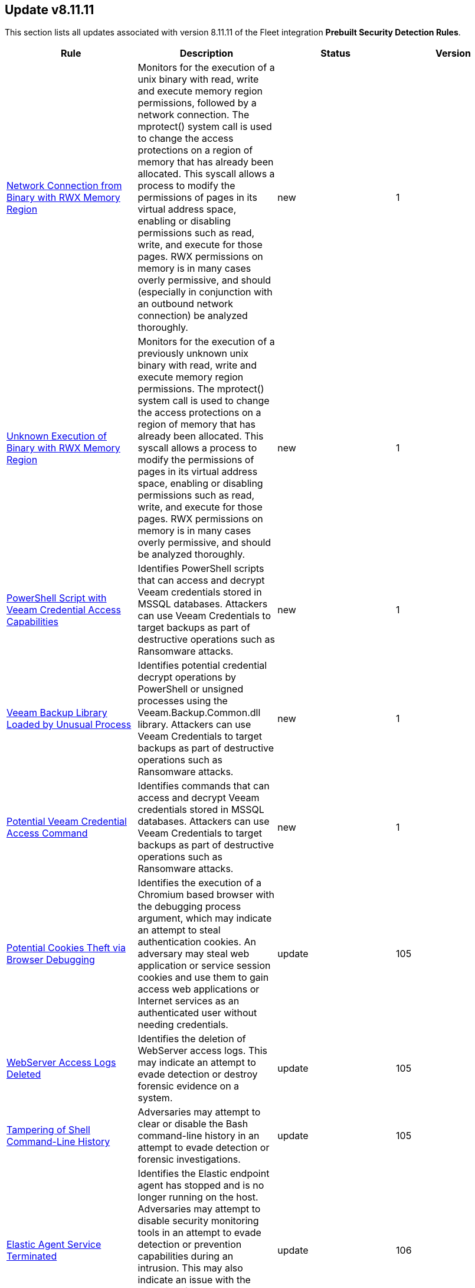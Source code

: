 [[prebuilt-rule-8-11-11-prebuilt-rules-8-11-11-summary]]
[role="xpack"]
== Update v8.11.11

This section lists all updates associated with version 8.11.11 of the Fleet integration *Prebuilt Security Detection Rules*.


[width="100%",options="header"]
|==============================================
|Rule |Description |Status |Version

|<<prebuilt-rule-8-11-11-network-connection-from-binary-with-rwx-memory-region, Network Connection from Binary with RWX Memory Region>> | Monitors for the execution of a unix binary with read, write and execute memory region permissions, followed by a network connection. The mprotect() system call is used to change the access protections on a region of memory that has already been allocated. This syscall allows a process to modify the permissions of pages in its virtual address space, enabling or disabling permissions such as read, write, and execute for those pages. RWX permissions on memory is in many cases overly permissive, and should (especially in conjunction with an outbound network connection) be analyzed thoroughly. | new | 1 

|<<prebuilt-rule-8-11-11-unknown-execution-of-binary-with-rwx-memory-region, Unknown Execution of Binary with RWX Memory Region>> | Monitors for the execution of a previously unknown unix binary with read, write and execute memory region permissions. The mprotect() system call is used to change the access protections on a region of memory that has already been allocated. This syscall allows a process to modify the permissions of pages in its virtual address space, enabling or disabling permissions such as read, write, and execute for those pages. RWX permissions on memory is in many cases overly permissive, and should be analyzed thoroughly. | new | 1 

|<<prebuilt-rule-8-11-11-powershell-script-with-veeam-credential-access-capabilities, PowerShell Script with Veeam Credential Access Capabilities>> | Identifies PowerShell scripts that can access and decrypt Veeam credentials stored in MSSQL databases. Attackers can use Veeam Credentials to target backups as part of destructive operations such as Ransomware attacks. | new | 1 

|<<prebuilt-rule-8-11-11-veeam-backup-library-loaded-by-unusual-process, Veeam Backup Library Loaded by Unusual Process>> | Identifies potential credential decrypt operations by PowerShell or unsigned processes using the Veeam.Backup.Common.dll library. Attackers can use Veeam Credentials to target backups as part of destructive operations such as Ransomware attacks. | new | 1 

|<<prebuilt-rule-8-11-11-potential-veeam-credential-access-command, Potential Veeam Credential Access Command>> | Identifies commands that can access and decrypt Veeam credentials stored in MSSQL databases. Attackers can use Veeam Credentials to target backups as part of destructive operations such as Ransomware attacks. | new | 1 

|<<prebuilt-rule-8-11-11-potential-cookies-theft-via-browser-debugging, Potential Cookies Theft via Browser Debugging>> | Identifies the execution of a Chromium based browser with the debugging process argument, which may indicate an attempt to steal authentication cookies. An adversary may steal web application or service session cookies and use them to gain access web applications or Internet services as an authenticated user without needing credentials. | update | 105 

|<<prebuilt-rule-8-11-11-webserver-access-logs-deleted, WebServer Access Logs Deleted>> | Identifies the deletion of WebServer access logs. This may indicate an attempt to evade detection or destroy forensic evidence on a system. | update | 105 

|<<prebuilt-rule-8-11-11-tampering-of-shell-command-line-history, Tampering of Shell Command-Line History>> | Adversaries may attempt to clear or disable the Bash command-line history in an attempt to evade detection or forensic investigations. | update | 105 

|<<prebuilt-rule-8-11-11-elastic-agent-service-terminated, Elastic Agent Service Terminated>> | Identifies the Elastic endpoint agent has stopped and is no longer running on the host. Adversaries may attempt to disable security monitoring tools in an attempt to evade detection or prevention capabilities during an intrusion. This may also indicate an issue with the agent itself and should be addressed to ensure defensive measures are back in a stable state. | update | 106 

|<<prebuilt-rule-8-11-11-masquerading-space-after-filename, Masquerading Space After Filename>> | This rules identifies a process created from an executable with a space appended to the end of the filename. This may indicate an attempt to masquerade a malicious file as benign to gain user execution. When a space is added to the end of certain files, the OS will execute the file according to it's true filetype instead of it's extension. Adversaries can hide a program's true filetype by changing the extension of the file. They can then add a space to the end of the name so that the OS automatically executes the file when it's double-clicked. | update | 6 

|<<prebuilt-rule-8-11-11-timestomping-using-touch-command, Timestomping using Touch Command>> | Timestomping is an anti-forensics technique which is used to modify the timestamps of a file, often to mimic files that are in the same folder. | update | 106 

|<<prebuilt-rule-8-11-11-security-software-discovery-via-grep, Security Software Discovery via Grep>> | Identifies the use of the grep command to discover known third-party macOS and Linux security tools, such as Antivirus or Host Firewall details. | update | 109 

|<<prebuilt-rule-8-11-11-virtual-machine-fingerprinting-via-grep, Virtual Machine Fingerprinting via Grep>> | An adversary may attempt to get detailed information about the operating system and hardware. This rule identifies common locations used to discover virtual machine hardware by a non-root user. This technique has been used by the Pupy RAT and other malware. | update | 105 

|<<prebuilt-rule-8-11-11-potential-reverse-shell-activity-via-terminal, Potential Reverse Shell Activity via Terminal>> | Identifies the execution of a shell process with suspicious arguments which may be indicative of reverse shell activity. | update | 108 

|<<prebuilt-rule-8-11-11-suspicious-java-child-process, Suspicious JAVA Child Process>> | Identifies suspicious child processes of the Java interpreter process. This may indicate an attempt to execute a malicious JAR file or an exploitation attempt via a JAVA specific vulnerability. | update | 208 

|<<prebuilt-rule-8-11-11-my-first-rule, My First Rule>> | This rule helps you test and practice using alerts with Elastic Security as you get set up. It’s not a sign of threat activity. | update | 3 

|<<prebuilt-rule-8-11-11-hosts-file-modified, Hosts File Modified>> | The hosts file on endpoints is used to control manual IP address to hostname resolutions. The hosts file is the first point of lookup for DNS hostname resolution so if adversaries can modify the endpoint hosts file, they can route traffic to malicious infrastructure. This rule detects modifications to the hosts file on Microsoft Windows, Linux (Ubuntu or RHEL) and macOS systems. | update | 108 

|<<prebuilt-rule-8-11-11-zoom-meeting-with-no-passcode, Zoom Meeting with no Passcode>> | This rule identifies Zoom meetings that are created without a passcode. Meetings without a passcode are susceptible to Zoombombing. Zoombombing is carried out by taking advantage of Zoom sessions that are not protected with a passcode. Zoombombing refers to the unwanted, disruptive intrusion, generally by Internet trolls and hackers, into a video conference call. In a typical Zoombombing incident, a teleconferencing session is hijacked by the insertion of material that is lewd, obscene, racist, or antisemitic in nature, typically resulting of the shutdown of the session. | update | 103 

|<<prebuilt-rule-8-11-11-deprecated-remote-file-creation-on-a-sensitive-directory, Deprecated - Remote File Creation on a Sensitive Directory>> | Discovery of files created by a remote host on sensitive directories and folders. Remote file creation in these directories could indicate a malicious binary or script trying to compromise the system. | update | 2 

|<<prebuilt-rule-8-11-11-ssh-authorized-keys-file-modification, SSH Authorized Keys File Modification>> | The Secure Shell (SSH) authorized_keys file specifies which users are allowed to log into a server using public key authentication. Adversaries may modify it to maintain persistence on a victim host by adding their own public key(s). | update | 205 

|<<prebuilt-rule-8-11-11-threat-intel-ip-address-indicator-match, Threat Intel IP Address Indicator Match>> | This rule is triggered when an IP address indicator from the Threat Intel Filebeat module or integrations has a match against a network event. | update | 6 

|<<prebuilt-rule-8-11-11-threat-intel-hash-indicator-match, Threat Intel Hash Indicator Match>> | This rule is triggered when a hash indicator from the Threat Intel Filebeat module or integrations has a match against an event that contains file hashes, such as antivirus alerts, process creation, library load, and file operation events. | update | 7 

|<<prebuilt-rule-8-11-11-threat-intel-windows-registry-indicator-match, Threat Intel Windows Registry Indicator Match>> | This rule is triggered when a Windows registry indicator from the Threat Intel Filebeat module or integrations has a match against an event that contains registry data. | update | 6 

|<<prebuilt-rule-8-11-11-threat-intel-url-indicator-match, Threat Intel URL Indicator Match>> | This rule is triggered when a URL indicator from the Threat Intel Filebeat module or integrations has a match against an event that contains URL data, like DNS events, network logs, etc. | update | 6 

|<<prebuilt-rule-8-11-11-first-time-seen-aws-secret-value-accessed-in-secrets-manager, First Time Seen AWS Secret Value Accessed in Secrets Manager>> | An adversary with access to a compromised AWS service such as an EC2 instance, Lambda function, or other service may attempt to leverage the compromised service to access secrets in AWS Secrets Manager. This rule looks for the first time a specific user identity has programmatically retrieved a specific secret value from Secrets Manager using the `GetSecretValue` action.  This rule assumes that AWS services such as Lambda functions and EC2 instances are setup with IAM role's assigned that have the necessary permissions to access the secrets in Secrets Manager. An adversary with access to a compromised AWS service such as an EC2 instance, Lambda function, or other service would rely on the compromised service's IAM role to access the secrets in Secrets Manager. | update | 309 

|<<prebuilt-rule-8-11-11-aws-route-table-created, AWS Route Table Created>> | Identifies when an AWS Route Table has been created. | update | 206 

|<<prebuilt-rule-8-11-11-aws-route-table-modified-or-deleted, AWS Route Table Modified or Deleted>> | Identifies when an AWS Route Table has been modified or deleted. | update | 206 

|<<prebuilt-rule-8-11-11-statistical-model-detected-c2-beaconing-activity, Statistical Model Detected C2 Beaconing Activity>> | A statistical model has identified command-and-control (C2) beaconing activity. Beaconing can help attackers maintain stealthy communication with their C2 servers, receive instructions and payloads, exfiltrate data and maintain persistence in a network. | update | 4 

|<<prebuilt-rule-8-11-11-statistical-model-detected-c2-beaconing-activity-with-high-confidence, Statistical Model Detected C2 Beaconing Activity with High Confidence>> | A statistical model has identified command-and-control (C2) beaconing activity with high confidence. Beaconing can help attackers maintain stealthy communication with their C2 servers, receive instructions and payloads, exfiltrate data and maintain persistence in a network. | update | 4 

|<<prebuilt-rule-8-11-11-potential-data-exfiltration-activity-to-an-unusual-iso-code, Potential Data Exfiltration Activity to an Unusual ISO Code>> | A machine learning job has detected data exfiltration to a particular geo-location (by region name). Data transfers to geo-locations that are outside the normal traffic patterns of an organization could indicate exfiltration over command and control channels. | update | 3 

|<<prebuilt-rule-8-11-11-potential-data-exfiltration-activity-to-an-unusual-ip-address, Potential Data Exfiltration Activity to an Unusual IP Address>> | A machine learning job has detected data exfiltration to a particular geo-location (by IP address). Data transfers to geo-locations that are outside the normal traffic patterns of an organization could indicate exfiltration over command and control channels. | update | 3 

|<<prebuilt-rule-8-11-11-potential-data-exfiltration-activity-to-an-unusual-destination-port, Potential Data Exfiltration Activity to an Unusual Destination Port>> | A machine learning job has detected data exfiltration to a particular destination port. Data transfer patterns that are outside the normal traffic patterns of an organization could indicate exfiltration over command and control channels. | update | 3 

|<<prebuilt-rule-8-11-11-potential-data-exfiltration-activity-to-an-unusual-region, Potential Data Exfiltration Activity to an Unusual Region>> | A machine learning job has detected data exfiltration to a particular geo-location (by region name). Data transfers to geo-locations that are outside the normal traffic patterns of an organization could indicate exfiltration over command and control channels. | update | 3 

|<<prebuilt-rule-8-11-11-spike-in-bytes-sent-to-an-external-device, Spike in Bytes Sent to an External Device>> | A machine learning job has detected high bytes of data written to an external device. In a typical operational setting, there is usually a predictable pattern or a certain range of data that is written to external devices. An unusually large amount of data being written is anomalous and can signal illicit data copying or transfer activities. | update | 3 

|<<prebuilt-rule-8-11-11-spike-in-bytes-sent-to-an-external-device-via-airdrop, Spike in Bytes Sent to an External Device via Airdrop>> | A machine learning job has detected high bytes of data written to an external device via Airdrop. In a typical operational setting, there is usually a predictable pattern or a certain range of data that is written to external devices. An unusually large amount of data being written is anomalous and can signal illicit data copying or transfer activities. | update | 3 

|<<prebuilt-rule-8-11-11-unusual-process-writing-data-to-an-external-device, Unusual Process Writing Data to an External Device>> | A machine learning job has detected a rare process writing data to an external device. Malicious actors often use benign-looking processes to mask their data exfiltration activities. The discovery of such a process that has no legitimate reason to write data to external devices can indicate exfiltration. | update | 3 

|<<prebuilt-rule-8-11-11-machine-learning-detected-dga-activity-using-a-known-sunburst-dns-domain, Machine Learning Detected DGA activity using a known SUNBURST DNS domain>> | A supervised machine learning model has identified a DNS question name that used by the SUNBURST malware and is predicted to be the result of a Domain Generation Algorithm. | update | 3 

|<<prebuilt-rule-8-11-11-potential-dga-activity, Potential DGA Activity>> | A population analysis machine learning job detected potential DGA (domain generation algorithm) activity. Such activity is often used by malware command and control (C2) channels. This machine learning job looks for a source IP address making DNS requests that have an aggregate high probability of being DGA activity. | update | 3 

|<<prebuilt-rule-8-11-11-machine-learning-detected-a-dns-request-with-a-high-dga-probability-score, Machine Learning Detected a DNS Request With a High DGA Probability Score>> | A supervised machine learning model has identified a DNS question name with a high probability of sourcing from a Domain Generation Algorithm (DGA), which could indicate command and control network activity. | update | 3 

|<<prebuilt-rule-8-11-11-machine-learning-detected-a-dns-request-predicted-to-be-a-dga-domain, Machine Learning Detected a DNS Request Predicted to be a DGA Domain>> | A supervised machine learning model has identified a DNS question name that is predicted to be the result of a Domain Generation Algorithm (DGA), which could indicate command and control network activity. | update | 3 

|<<prebuilt-rule-8-11-11-high-mean-of-process-arguments-in-an-rdp-session, High Mean of Process Arguments in an RDP Session>> | A machine learning job has detected unusually high number of process arguments in an RDP session. Executing sophisticated attacks such as lateral movement can involve the use of complex commands, obfuscation mechanisms, redirection and piping, which in turn increases the number of arguments in a command. | update | 3 

|<<prebuilt-rule-8-11-11-high-mean-of-rdp-session-duration, High Mean of RDP Session Duration>> | A machine learning job has detected unusually high mean of RDP session duration. Long RDP sessions can be used to evade detection mechanisms via session persistence, and might be used to perform tasks such as lateral movement, that might require uninterrupted access to a compromised machine. | update | 3 

|<<prebuilt-rule-8-11-11-unusual-remote-file-size, Unusual Remote File Size>> | A machine learning job has detected an unusually high file size shared by a remote host indicating potential lateral movement activity. One of the primary goals of attackers after gaining access to a network is to locate and exfiltrate valuable information. Instead of multiple small transfers that can raise alarms, attackers might choose to bundle data into a single large file transfer. | update | 3 

|<<prebuilt-rule-8-11-11-high-variance-in-rdp-session-duration, High Variance in RDP Session Duration>> | A machine learning job has detected unusually high variance of RDP session duration. Long RDP sessions can be used to evade detection mechanisms via session persistence, and might be used to perform tasks such as lateral movement, that might require uninterrupted access to a compromised machine. | update | 3 

|<<prebuilt-rule-8-11-11-unusual-remote-file-directory, Unusual Remote File Directory>> | An anomaly detection job has detected a remote file transfer on an unusual directory indicating a potential lateral movement activity on the host. Many Security solutions monitor well-known directories for suspicious activities, so attackers might use less common directories to bypass monitoring. | update | 3 

|<<prebuilt-rule-8-11-11-unusual-remote-file-extension, Unusual Remote File Extension>> | An anomaly detection job has detected a remote file transfer with a rare extension, which could indicate potential lateral movement activity on the host. | update | 3 

|<<prebuilt-rule-8-11-11-spike-in-number-of-connections-made-from-a-source-ip, Spike in Number of Connections Made from a Source IP>> | A machine learning job has detected a high count of destination IPs establishing an RDP connection with a single source IP. Once an attacker has gained access to one system, they might attempt to access more in the network in search of valuable assets, data, or further access points. | update | 3 

|<<prebuilt-rule-8-11-11-spike-in-number-of-connections-made-to-a-destination-ip, Spike in Number of Connections Made to a Destination IP>> | A machine learning job has detected a high count of source IPs establishing an RDP connection with a single destination IP. Attackers might use multiple compromised systems to attack a target to ensure redundancy in case a source IP gets detected and blocked. | update | 3 

|<<prebuilt-rule-8-11-11-spike-in-number-of-processes-in-an-rdp-session, Spike in Number of Processes in an RDP Session>> | A machine learning job has detected unusually high number of processes started in a single RDP session. Executing a large number of processes remotely on other machines can be an indicator of lateral movement activity. | update | 3 

|<<prebuilt-rule-8-11-11-spike-in-remote-file-transfers, Spike in Remote File Transfers>> | A machine learning job has detected an abnormal volume of remote files shared on the host indicating potential lateral movement activity. One of the primary goals of attackers after gaining access to a network is to locate and exfiltrate valuable information. Attackers might perform multiple small transfers to match normal egress activity in the network, to evade detection. | update | 3 

|<<prebuilt-rule-8-11-11-unusual-time-or-day-for-an-rdp-session, Unusual Time or Day for an RDP Session>> | A machine learning job has detected an RDP session started at an usual time or weekday. An RDP session at an unusual time could be followed by other suspicious activities, so catching this is a good first step in detecting a larger attack. | update | 3 

|<<prebuilt-rule-8-11-11-potential-okta-mfa-bombing-via-push-notifications, Potential Okta MFA Bombing via Push Notifications>> | Detects when an attacker abuses the Multi-Factor authentication mechanism by repeatedly issuing login requests until the user eventually accepts the Okta push notification. An adversary may attempt to bypass the Okta MFA policies configured for an organization to obtain unauthorized access. | update | 3 

|<<prebuilt-rule-8-11-11-unusual-process-spawned-by-a-host, Unusual Process Spawned by a Host>> | A machine learning job has detected a suspicious Windows process. This process has been classified as suspicious in two ways. It was predicted to be suspicious by the ProblemChild supervised ML model, and it was found to be an unusual process, on a host that does not commonly manifest malicious activity. Such a process may be an instance of suspicious or malicious activity, possibly involving LOLbins, that may be resistant to detection using conventional search rules. | update | 3 

|<<prebuilt-rule-8-11-11-unusual-process-spawned-by-a-parent-process, Unusual Process Spawned by a Parent Process>> | A machine learning job has detected a suspicious Windows process. This process has been classified as malicious in two ways. It was predicted to be malicious by the ProblemChild supervised ML model, and it was found to be an unusual child process name, for the parent process, by an unsupervised ML model. Such a process may be an instance of suspicious or malicious activity, possibly involving LOLbins, that may be resistant to detection using conventional search rules. | update | 3 

|<<prebuilt-rule-8-11-11-unusual-process-spawned-by-a-user, Unusual Process Spawned by a User>> | A machine learning job has detected a suspicious Windows process. This process has been classified as malicious in two ways. It was predicted to be malicious by the ProblemChild supervised ML model, and it was found to be suspicious given that its user context is unusual and does not commonly manifest malicious activity,by an unsupervised ML model. Such a process may be an instance of suspicious or malicious activity, possibly involving LOLbins, that may be resistant to detection using conventional search rules. | update | 3 

|<<prebuilt-rule-8-11-11-machine-learning-detected-a-suspicious-windows-event-predicted-to-be-malicious-activity, Machine Learning Detected a Suspicious Windows Event Predicted to be Malicious Activity>> | A supervised machine learning model (ProblemChild) has identified a suspicious Windows process event with high probability of it being malicious activity. Alternatively, the model's blocklist identified the event as being malicious. | update | 3 

|<<prebuilt-rule-8-11-11-machine-learning-detected-a-suspicious-windows-event-with-a-high-malicious-probability-score, Machine Learning Detected a Suspicious Windows Event with a High Malicious Probability Score>> | A supervised machine learning model (ProblemChild) has identified a suspicious Windows process event with high probability of it being malicious activity. Alternatively, the model's blocklist identified the event as being malicious. | update | 3 

|<<prebuilt-rule-8-11-11-suspicious-windows-process-cluster-spawned-by-a-host, Suspicious Windows Process Cluster Spawned by a Host>> | A machine learning job combination has detected a set of one or more suspicious Windows processes with unusually high scores for malicious probability. These process(es) have been classified as malicious in several ways. The process(es) were predicted to be malicious by the ProblemChild supervised ML model. If the anomaly contains a cluster of suspicious processes, each process has the same host name, and the aggregate score of the event cluster was calculated to be unusually high by an unsupervised ML model. Such a cluster often contains suspicious or malicious activity, possibly involving LOLbins, that may be resistant to detection using conventional search rules. | update | 3 

|<<prebuilt-rule-8-11-11-suspicious-windows-process-cluster-spawned-by-a-parent-process, Suspicious Windows Process Cluster Spawned by a Parent Process>> | A machine learning job combination has detected a set of one or more suspicious Windows processes with unusually high scores for malicious probability. These process(es) have been classified as malicious in several ways. The process(es) were predicted to be malicious by the ProblemChild supervised ML model. If the anomaly contains a cluster of suspicious processes, each process has the same parent process name, and the aggregate score of the event cluster was calculated to be unusually high by an unsupervised ML model. Such a cluster often contains suspicious or malicious activity, possibly involving LOLbins, that may be resistant to detection using conventional search rules. | update | 3 

|<<prebuilt-rule-8-11-11-suspicious-windows-process-cluster-spawned-by-a-user, Suspicious Windows Process Cluster Spawned by a User>> | A machine learning job combination has detected a set of one or more suspicious Windows processes with unusually high scores for malicious probability. These process(es) have been classified as malicious in several ways. The process(es) were predicted to be malicious by the ProblemChild supervised ML model. If the anomaly contains a cluster of suspicious processes, each process has the same user name, and the aggregate score of the event cluster was calculated to be unusually high by an unsupervised ML model. Such a cluster often contains suspicious or malicious activity, possibly involving LOLbins, that may be resistant to detection using conventional search rules. | update | 3 

|<<prebuilt-rule-8-11-11-network-activity-detected-via-cat, Network Activity Detected via cat>> | This rule monitors for the execution of the cat command, followed by a connection attempt by the same process. Cat is capable of transfering data via tcp/udp channels by redirecting its read output to a /dev/tcp or /dev/udp channel. This activity is highly suspicious, and should be investigated. Attackers may leverage this capability to transfer tools or files to another host in the network or exfiltrate data while attempting to evade detection in the process. | update | 6 

|<<prebuilt-rule-8-11-11-potential-protocol-tunneling-via-chisel-client, Potential Protocol Tunneling via Chisel Client>> | This rule monitors for common command line flags leveraged by the Chisel client utility followed by a connection attempt. Chisel is a command-line utility used for creating and managing TCP and UDP tunnels, enabling port forwarding and secure communication between machines. Attackers can abuse the Chisel utility to establish covert communication channels, bypass network restrictions, and carry out malicious activities by creating tunnels that allow unauthorized access to internal systems. | update | 5 

|<<prebuilt-rule-8-11-11-potential-protocol-tunneling-via-chisel-server, Potential Protocol Tunneling via Chisel Server>> | This rule monitors for common command line flags leveraged by the Chisel server utility followed by a received connection within a timespan of 1 minute. Chisel is a command-line utility used for creating and managing TCP and UDP tunnels, enabling port forwarding and secure communication between machines. Attackers can abuse the Chisel utility to establish covert communication channels, bypass network restrictions, and carry out malicious activities by creating tunnels that allow unauthorized access to internal systems. | update | 6 

|<<prebuilt-rule-8-11-11-network-activity-detected-via-kworker, Network Activity Detected via Kworker>> | This rule monitors for network connections from a kworker process. kworker, or kernel worker, processes are part of the kernel's workqueue mechanism. They are responsible for executing work that has been scheduled to be done in kernel space, which might include tasks like handling interrupts, background activities, and other kernel-related tasks. Attackers may attempt to evade detection by masquerading as a kernel worker process. | update | 3 

|<<prebuilt-rule-8-11-11-proxychains-activity, ProxyChains Activity>> | This rule monitors for the execution of the ProxyChains utility. ProxyChains is a command-line tool that enables the routing of network connections through intermediary proxies, enhancing anonymity and enabling access to restricted resources. Attackers can exploit the ProxyChains utility to hide their true source IP address, evade detection, and perform malicious activities through a chain of proxy servers, potentially masking their identity and intentions. | update | 4 

|<<prebuilt-rule-8-11-11-suspicious-utility-launched-via-proxychains, Suspicious Utility Launched via ProxyChains>> | This rule monitors for the execution of suspicious linux tools through ProxyChains. ProxyChains is a command-line tool that enables the routing of network connections through intermediary proxies, enhancing anonymity and enabling access to restricted resources. Attackers can exploit the ProxyChains utility to hide their true source IP address, evade detection, and perform malicious activities through a chain of proxy servers, potentially masking their identity and intentions. | update | 7 

|<<prebuilt-rule-8-11-11-potential-linux-tunneling-and-or-port-forwarding, Potential Linux Tunneling and/or Port Forwarding>> | This rule monitors for a set of Linux utilities that can be used for tunneling and port forwarding. Attackers can leverage tunneling and port forwarding techniques to bypass network defenses, establish hidden communication channels, and gain unauthorized access to internal resources, facilitating data exfiltration, lateral movement, and remote control. | update | 6 

|<<prebuilt-rule-8-11-11-suspicious-network-activity-to-the-internet-by-previously-unknown-executable, Suspicious Network Activity to the Internet by Previously Unknown Executable>> | This rule monitors for network connectivity to the internet from a previously unknown executable located in a suspicious directory to a previously unknown destination ip. An alert from this rule can indicate the presence of potentially malicious activity, such as the execution of unauthorized or suspicious processes attempting to establish connections to unknown or suspicious destinations such as a command and control server. Detecting and investigating such behavior can help identify and mitigate potential security threats, protecting the system and its data from potential compromise. | update | 8 

|<<prebuilt-rule-8-11-11-potential-protocol-tunneling-via-earthworm, Potential Protocol Tunneling via EarthWorm>> | Identifies the execution of the EarthWorm tunneler. Adversaries may tunnel network communications to and from a victim system within a separate protocol to avoid detection and network filtering, or to enable access to otherwise unreachable systems. | update | 110 

|<<prebuilt-rule-8-11-11-sensitive-files-compression, Sensitive Files Compression>> | Identifies the use of a compression utility to collect known files containing sensitive information, such as credentials and system configurations. | update | 208 

|<<prebuilt-rule-8-11-11-potential-linux-credential-dumping-via-unshadow, Potential Linux Credential Dumping via Unshadow>> | Identifies the execution of the unshadow utility which is part of John the Ripper, a password-cracking tool on the host machine. Malicious actors can use the utility to retrieve the combined contents of the '/etc/shadow' and '/etc/password' files. Using the combined file generated from the utility, the malicious threat actors can use them as input for password-cracking utilities or prepare themselves for future operations by gathering credential information of the victim. | update | 8 

|<<prebuilt-rule-8-11-11-linux-init-pid-1-secret-dump-via-gdb, Linux init (PID 1) Secret Dump via GDB>> | This rule monitors for the potential memory dump of the init process (PID 1) through gdb. Attackers may leverage memory dumping techniques to attempt secret extraction from privileged processes. Tools that display this behavior include "truffleproc" and "bash-memory-dump". This behavior should not happen by default, and should be investigated thoroughly. | update | 6 

|<<prebuilt-rule-8-11-11-linux-process-hooking-via-gdb, Linux Process Hooking via GDB>> | This rule monitors for potential memory dumping through gdb. Attackers may leverage memory dumping techniques to attempt secret extraction from privileged processes. Tools that display this behavior include "truffleproc" and "bash-memory-dump". This behavior should not happen by default, and should be investigated thoroughly. | update | 3 

|<<prebuilt-rule-8-11-11-potential-linux-local-account-brute-force-detected, Potential Linux Local Account Brute Force Detected>> | Identifies multiple consecutive login attempts executed by one process targeting a local linux user account within a short time interval. Adversaries might brute force login attempts across different users with a default wordlist or a set of customly crafted passwords in an attempt to gain access to these accounts. | update | 6 

|<<prebuilt-rule-8-11-11-potential-external-linux-ssh-brute-force-detected, Potential External Linux SSH Brute Force Detected>> | Identifies multiple external consecutive login failures targeting a user account from the same source address within a short time interval. Adversaries will often brute force login attempts across multiple users with a common or known password, in an attempt to gain access to these accounts. | update | 6 

|<<prebuilt-rule-8-11-11-potential-internal-linux-ssh-brute-force-detected, Potential Internal Linux SSH Brute Force Detected>> | Identifies multiple internal consecutive login failures targeting a user account from the same source address within a short time interval. Adversaries will often brute force login attempts across multiple users with a common or known password, in an attempt to gain access to these accounts. | update | 10 

|<<prebuilt-rule-8-11-11-potential-successful-linux-ftp-brute-force-attack-detected, Potential Successful Linux FTP Brute Force Attack Detected>> | An FTP (file transfer protocol) brute force attack is a method where an attacker systematically tries different combinations of usernames and passwords to gain unauthorized access to an FTP server, and if successful, the impact can include unauthorized data access, manipulation, or theft, compromising the security and integrity of the server and potentially exposing sensitive information. This rule identifies multiple consecutive authentication failures targeting a specific user account from the same source address and within a short time interval, followed by a successful authentication. | update | 7 

|<<prebuilt-rule-8-11-11-potential-successful-linux-rdp-brute-force-attack-detected, Potential Successful Linux RDP Brute Force Attack Detected>> | An RDP (Remote Desktop Protocol) brute force attack involves an attacker repeatedly attempting various username and password combinations to gain unauthorized access to a remote computer via RDP, and if successful, the potential impact can include unauthorized control over the compromised system, data theft, or the ability to launch further attacks within the network, jeopardizing the security and confidentiality of the targeted system and potentially compromising the entire network infrastructure. This rule identifies multiple consecutive authentication failures targeting a specific user account within a short time interval, followed by a successful authentication. | update | 7 

|<<prebuilt-rule-8-11-11-potential-successful-ssh-brute-force-attack, Potential Successful SSH Brute Force Attack>> | Identifies multiple SSH login failures followed by a successful one from the same source address. Adversaries can attempt to login into multiple users with a common or known password to gain access to accounts. | update | 10 

|<<prebuilt-rule-8-11-11-potential-linux-credential-dumping-via-proc-filesystem, Potential Linux Credential Dumping via Proc Filesystem>> | Identifies the execution of the mimipenguin exploit script which is linux adaptation of Windows tool mimikatz. Mimipenguin exploit script is used to dump clear text passwords from a currently logged-in user. The tool exploits a known vulnerability CVE-2018-20781. Malicious actors can exploit the cleartext credentials in memory by dumping the process and extracting lines that have a high probability of containing cleartext passwords. | update | 7 

|<<prebuilt-rule-8-11-11-potential-openssh-backdoor-logging-activity, Potential OpenSSH Backdoor Logging Activity>> | Identifies a Secure Shell (SSH) client or server process creating or writing to a known SSH backdoor log file. Adversaries may modify SSH related binaries for persistence or credential access via patching sensitive functions to enable unauthorized access or to log SSH credentials for exfiltration. | update | 109 

|<<prebuilt-rule-8-11-11-attempt-to-disable-iptables-or-firewall, Attempt to Disable IPTables or Firewall>> | Adversaries may attempt to disable the iptables or firewall service in an attempt to affect how a host is allowed to receive or send network traffic. | update | 7 

|<<prebuilt-rule-8-11-11-attempt-to-disable-syslog-service, Attempt to Disable Syslog Service>> | Adversaries may attempt to disable the syslog service in an attempt to an attempt to disrupt event logging and evade detection by security controls. | update | 109 

|<<prebuilt-rule-8-11-11-base16-or-base32-encoding-decoding-activity, Base16 or Base32 Encoding/Decoding Activity>> | Adversaries may encode/decode data in an attempt to evade detection by host- or network-based security controls. | update | 110 

|<<prebuilt-rule-8-11-11-system-binary-copied-and-or-moved-to-suspicious-directory, System Binary Copied and/or Moved to Suspicious Directory>> | This rule monitors for the copying or moving of a system binary to a suspicious directory. Adversaries may copy/move and rename system binaries to evade detection. Copying a system binary to a different location should not occur often, so if it does, the activity should be investigated. | update | 7 

|<<prebuilt-rule-8-11-11-file-made-immutable-by-chattr, File made Immutable by Chattr>> | Detects a file being made immutable using the chattr binary. Making a file immutable means it cannot be deleted or renamed, no link can be created to this file, most of the file's metadata can not be modified, and the file can not be opened in write mode. Threat actors will commonly utilize this to prevent tampering or modification of their malicious files or any system files they have modified for purposes of persistence (e.g .ssh, /etc/passwd, etc.). | update | 111 

|<<prebuilt-rule-8-11-11-attempt-to-clear-kernel-ring-buffer, Attempt to Clear Kernel Ring Buffer>> | Monitors for the deletion of the kernel ring buffer events through dmesg. Attackers may clear kernel ring buffer events to evade detection after installing a Linux kernel module (LKM). | update | 4 

|<<prebuilt-rule-8-11-11-potential-disabling-of-apparmor, Potential Disabling of AppArmor>> | This rule monitors for potential attempts to disable AppArmor. AppArmor is a Linux security module that enforces fine-grained access control policies to restrict the actions and resources that specific applications and processes can access. Adversaries may disable security tools to avoid possible detection of their tools and activities. | update | 6 

|<<prebuilt-rule-8-11-11-potential-disabling-of-selinux, Potential Disabling of SELinux>> | Identifies potential attempts to disable Security-Enhanced Linux (SELinux), which is a Linux kernel security feature to support access control policies. Adversaries may disable security tools to avoid possible detection of their tools and activities. | update | 110 

|<<prebuilt-rule-8-11-11-esxi-timestomping-using-touch-command, ESXI Timestomping using Touch Command>> | Identifies instances where the 'touch' command is executed on a Linux system with the "-r" flag, which is used to modify the timestamp of a file based on another file's timestamp. The rule targets specific VM-related paths, such as "/etc/vmware/", "/usr/lib/vmware/", or "/vmfs/*". These paths are associated with VMware virtualization software, and their presence in the touch command arguments may indicate that a threat actor is attempting to tamper with timestamps of VM-related files and configurations on the system. | update | 8 

|<<prebuilt-rule-8-11-11-file-deletion-via-shred, File Deletion via Shred>> | Malware or other files dropped or created on a system by an adversary may leave traces behind as to what was done within a network and how. Adversaries may remove these files over the course of an intrusion to keep their footprint low or remove them at the end as part of the post-intrusion cleanup process. | update | 109 

|<<prebuilt-rule-8-11-11-file-permission-modification-in-writable-directory, File Permission Modification in Writable Directory>> | Identifies file permission modifications in common writable directories by a non-root user. Adversaries often drop files or payloads into a writable directory and change permissions prior to execution. | update | 210 

|<<prebuilt-rule-8-11-11-creation-of-hidden-files-and-directories-via-commandline, Creation of Hidden Files and Directories via CommandLine>> | Users can mark specific files as hidden simply by putting a "." as the first character in the file or folder name. Adversaries can use this to their advantage to hide files and folders on the system for persistence and defense evasion. This rule looks for hidden files or folders in common writable directories. | update | 110 

|<<prebuilt-rule-8-11-11-creation-of-hidden-shared-object-file, Creation of Hidden Shared Object File>> | Identifies the creation of a hidden shared object (.so) file. Users can mark specific files as hidden simply by putting a "." as the first character in the file or folder name. Adversaries can use this to their advantage to hide files and folders on the system for persistence and defense evasion. | update | 110 

|<<prebuilt-rule-8-11-11-kernel-module-removal, Kernel Module Removal>> | Kernel modules are pieces of code that can be loaded and unloaded into the kernel upon demand. They extend the functionality of the kernel without the need to reboot the system. This rule identifies attempts to remove a kernel module. | update | 109 

|<<prebuilt-rule-8-11-11-executable-masquerading-as-kernel-process, Executable Masquerading as Kernel Process>> | Monitors for kernel processes with associated process executable fields that are not empty. Unix kernel processes such as kthreadd and kworker typically do not have process.executable fields associated to them. Attackers may attempt to hide their malicious programs by masquerading as legitimate kernel processes. | update | 2 

|<<prebuilt-rule-8-11-11-system-log-file-deletion, System Log File Deletion>> | Identifies the deletion of sensitive Linux system logs. This may indicate an attempt to evade detection or destroy forensic evidence on a system. | update | 110 

|<<prebuilt-rule-8-11-11-potential-hidden-process-via-mount-hidepid, Potential Hidden Process via Mount Hidepid>> | Identifies the execution of mount process with hidepid parameter, which can make processes invisible to other users from the system. Adversaries using Linux kernel version 3.2+ (or RHEL/CentOS v6.5+ above) can hide the process from other users. When hidepid=2 option is executed to mount the /proc filesystem, only the root user can see all processes and the logged-in user can only see their own process. This provides a defense evasion mechanism for the adversaries to hide their process executions from all other commands such as ps, top, pgrep and more. With the Linux kernel hardening hidepid option all the user has to do is remount the /proc filesystem with the option, which can now be monitored and detected. | update | 8 

|<<prebuilt-rule-8-11-11-potential-defense-evasion-via-proot, Potential Defense Evasion via PRoot>> | Identifies the execution of the PRoot utility, an open-source tool for user-space implementation of chroot, mount --bind, and binfmt_misc. Adversaries can leverage an open-source tool PRoot to expand the scope of their operations to multiple Linux distributions and simplify their necessary efforts. In a normal threat scenario, the scope of an attack is limited by the varying configurations of each Linux distribution. With PRoot, it provides an attacker with a consistent operational environment across different Linux distributions, such as Ubuntu, Fedora, and Alpine. PRoot also provides emulation capabilities that allow for malware built on other architectures, such as ARM, to be run.The post-exploitation technique called bring your own filesystem (BYOF), can be used by the threat actors to execute malicious payload or elevate privileges or perform network scans or orchestrate another attack on the environment. Although PRoot was originally not developed with malicious intent it can be easily tuned to work for one. | update | 7 

|<<prebuilt-rule-8-11-11-suspicious-renaming-of-esxi-files, Suspicious Renaming of ESXI Files>> | Identifies instances where VMware-related files, such as those with extensions like ".vmdk", ".vmx", ".vmxf", ".vmsd", ".vmsn", ".vswp", ".vmss", ".nvram", and ".vmem", are renamed on a Linux system. The rule monitors for the "rename" event action associated with these file types, which could indicate malicious activity. | update | 6 

|<<prebuilt-rule-8-11-11-suspicious-renaming-of-esxi-index-html-file, Suspicious Renaming of ESXI index.html File>> | Identifies instances where the "index.html" file within the "/usr/lib/vmware/*" directory is renamed on a Linux system. The rule monitors for the "rename" event action associated with this specific file and path, which could indicate malicious activity. | update | 6 

|<<prebuilt-rule-8-11-11-potentially-suspicious-process-started-via-tmux-or-screen, Potentially Suspicious Process Started via tmux or screen>> | This rule monitors for the execution of suspicious commands via screen and tmux. When launching a command and detaching directly, the commands will be executed in the background via its parent process. Attackers may leverage screen or tmux to execute commands while attempting to evade detection. | update | 4 

|<<prebuilt-rule-8-11-11-suspicious-dynamic-linker-discovery-via-od, Suspicious Dynamic Linker Discovery via od>> | Monitors for dynamic linker discovery via the od utility. od (octal dump) is a command-line utility in Unix operating systems used for displaying data in various formats, including octal, hexadecimal, decimal, and ASCII, primarily used for examining and debugging binary files or data streams. Attackers can leverage od to analyze the dynamic linker by identifying injection points and craft exploits based on the observed behaviors and structures within these files. | update | 2 

|<<prebuilt-rule-8-11-11-esxi-discovery-via-find, ESXI Discovery via Find>> | Identifies instances where the 'find' command is started on a Linux system with arguments targeting specific VM-related paths, such as "/etc/vmware/", "/usr/lib/vmware/", or "/vmfs/*". These paths are associated with VMware virtualization software, and their presence in the find command arguments may indicate that a threat actor is attempting to search for, analyze, or manipulate VM-related files and configurations on the system. | update | 6 

|<<prebuilt-rule-8-11-11-esxi-discovery-via-grep, ESXI Discovery via Grep>> | Identifies instances where a process named 'grep', 'egrep', or 'pgrep' is started on a Linux system with arguments related to virtual machine (VM) files, such as "vmdk", "vmx", "vmxf", "vmsd", "vmsn", "vswp", "vmss", "nvram", or "vmem". These file extensions are associated with VM-related file formats, and their presence in grep command arguments may indicate that a threat actor is attempting to search for, analyze, or manipulate VM files on the system. | update | 6 

|<<prebuilt-rule-8-11-11-enumeration-of-kernel-modules, Enumeration of Kernel Modules>> | Loadable Kernel Modules (or LKMs) are pieces of code that can be loaded and unloaded into the kernel upon demand. They extend the functionality of the kernel without the need to reboot the system. This identifies attempts to enumerate information about a kernel module. | update | 209 

|<<prebuilt-rule-8-11-11-hping-process-activity, Hping Process Activity>> | Hping ran on a Linux host. Hping is a FOSS command-line packet analyzer and has the ability to construct network packets for a wide variety of network security testing applications, including scanning and firewall auditing. | update | 108 

|<<prebuilt-rule-8-11-11-nping-process-activity, Nping Process Activity>> | Nping ran on a Linux host. Nping is part of the Nmap tool suite and has the ability to construct raw packets for a wide variety of security testing applications, including denial of service testing. | update | 108 

|<<prebuilt-rule-8-11-11-potential-network-scan-executed-from-host, Potential Network Scan Executed From Host>> | This threshold rule monitors for the rapid execution of unix utilities that are capable of conducting network scans. Adversaries may leverage built-in tools such as ping, netcat or socat to execute ping sweeps across the network while attempting to evade detection or due to the lack of network mapping tools available on the compromised host. | update | 3 

|<<prebuilt-rule-8-11-11-suspicious-proc-maps-discovery, Suspicious /proc/maps Discovery>> | Monitors for /proc/*/maps file reads. The /proc/*/maps file in Linux provides a memory map for a specific process, detailing the memory segments, permissions, and what files are mapped to these segments. Attackers may read a process's memory map to identify memory addresses for code injection or process hijacking. | update | 2 

|<<prebuilt-rule-8-11-11-process-capability-enumeration, Process Capability Enumeration>> | Identifies recursive process capability enumeration of the entire filesystem through the getcap command. Malicious users may manipulate identified capabilities to gain root privileges. | update | 2 

|<<prebuilt-rule-8-11-11-potential-pspy-process-monitoring-detected, Potential Pspy Process Monitoring Detected>> | This rule leverages auditd to monitor for processes scanning different processes within the /proc directory using the openat syscall. This is a strong indication for the usage of the pspy utility. Attackers may leverage the pspy process monitoring utility to monitor system processes without requiring root permissions, in order to find potential privilege escalation vectors. | update | 7 

|<<prebuilt-rule-8-11-11-sudo-command-enumeration-detected, Sudo Command Enumeration Detected>> | This rule monitors for the usage of the sudo -l command, which is used to list the allowed and forbidden commands for the invoking user. Attackers may execute this command to enumerate commands allowed to be executed with sudo permissions, potentially allowing to escalate privileges to root. | update | 5 

|<<prebuilt-rule-8-11-11-suid-sguid-enumeration-detected, SUID/SGUID Enumeration Detected>> | This rule monitors for the usage of the "find" command in conjunction with SUID and SGUID permission arguments. SUID (Set User ID) and SGID (Set Group ID) are special permissions in Linux that allow a program to execute with the privileges of the file owner or group, respectively, rather than the privileges of the user running the program. In case an attacker is able to enumerate and find a binary that is misconfigured, they might be able to leverage this misconfiguration to escalate privileges by exploiting vulnerabilities or built-in features in the privileged program. | update | 5 

|<<prebuilt-rule-8-11-11-suspicious-which-enumeration, Suspicious which Enumeration>> | This rule monitors for the usage of the which command with an unusual amount of process arguments. Attackers may leverage the which command to enumerate the system for useful installed utilities that may be used after compromising a system to escalate privileges or move latteraly across the network. | update | 5 

|<<prebuilt-rule-8-11-11-unusual-user-privilege-enumeration-via-id, Unusual User Privilege Enumeration via id>> | This rule monitors for a sequence of 20 "id" command executions within 1 second by the same parent process. This behavior is unusual, and may be indicative of the execution of an enumeration script such as LinPEAS or LinEnum. These scripts leverage the "id" command to enumerate the privileges of all users present on the system. | update | 4 

|<<prebuilt-rule-8-11-11-virtual-machine-fingerprinting, Virtual Machine Fingerprinting>> | An adversary may attempt to get detailed information about the operating system and hardware. This rule identifies common locations used to discover virtual machine hardware by a non-root user. This technique has been used by the Pupy RAT and other malware. | update | 108 

|<<prebuilt-rule-8-11-11-abnormal-process-id-or-lock-file-created, Abnormal Process ID or Lock File Created>> | Identifies the creation of a Process ID (PID), lock or reboot file created in temporary file storage paradigm (tmpfs) directory /var/run. On Linux, the PID files typically hold the process ID to track previous copies running and manage other tasks. Certain Linux malware use the /var/run directory for holding data, executables and other tasks, disguising itself or these files as legitimate PID files. | update | 213 

|<<prebuilt-rule-8-11-11-potential-curl-cve-2023-38545-exploitation, Potential curl CVE-2023-38545 Exploitation>> | Detects potential exploitation of curl CVE-2023-38545 by monitoring for vulnerable command line arguments in conjunction with an unusual command line length. A flaw in curl version <= 8.3 makes curl vulnerable to a heap based buffer overflow during the SOCKS5 proxy handshake. Upgrade to curl version >= 8.4 to patch this vulnerability. This exploit can be executed with and without the use of environment variables. For increased visibility, enable the collection of http_proxy, HTTPS_PROXY and ALL_PROXY environment variables based on the instructions provided in the setup guide of this rule. | update | 5 

|<<prebuilt-rule-8-11-11-file-creation-execution-and-self-deletion-in-suspicious-directory, File Creation, Execution and Self-Deletion in Suspicious Directory>> | This rule monitors for the creation of a file, followed by its execution and self-deletion in a short timespan within a directory often used for malicious purposes by threat actors. This behavior is often used by malware to execute malicious code and delete itself to hide its tracks. | update | 4 

|<<prebuilt-rule-8-11-11-file-transfer-or-listener-established-via-netcat, File Transfer or Listener Established via Netcat>> | A netcat process is engaging in network activity on a Linux host. Netcat is often used as a persistence mechanism by exporting a reverse shell or by serving a shell on a listening port. Netcat is also sometimes used for data exfiltration. | update | 110 

|<<prebuilt-rule-8-11-11-potential-upgrade-of-non-interactive-shell, Potential Upgrade of Non-interactive Shell>> | Identifies when a non-interactive terminal (tty) is being upgraded to a fully interactive shell. Attackers may upgrade a simple reverse shell to a fully interactive tty after obtaining initial access to a host, in order to obtain a more stable connection. | update | 3 

|<<prebuilt-rule-8-11-11-netcat-listener-established-via-rlwrap, Netcat Listener Established via rlwrap>> | Monitors for the execution of a netcat listener via rlwrap. rlwrap is a 'readline wrapper', a small utility that uses the GNU Readline library to allow the editing of keyboard input for any command. This utility can be used in conjunction with netcat to gain a more stable reverse shell. | update | 3 

|<<prebuilt-rule-8-11-11-network-connection-via-recently-compiled-executable, Network Connection via Recently Compiled Executable>> | This rule monitors a sequence involving a program compilation event followed by its execution and a subsequent network connection event. This behavior can indicate the set up of a reverse tcp connection to a command-and-control server. Attackers may spawn reverse shells to establish persistence onto a target system. | update | 5 

|<<prebuilt-rule-8-11-11-interactive-terminal-spawned-via-perl, Interactive Terminal Spawned via Perl>> | Identifies when a terminal (tty) is spawned via Perl. Attackers may upgrade a simple reverse shell to a fully interactive tty after obtaining initial access to a host. | update | 108 

|<<prebuilt-rule-8-11-11-potential-linux-hack-tool-launched, Potential Linux Hack Tool Launched>> | Monitors for the execution of different processes that might be used by attackers for malicious intent. An alert from this rule should be investigated further, as hack tools are commonly used by blue teamers and system administrators as well. | update | 3 

|<<prebuilt-rule-8-11-11-process-started-from-process-id-pid-file, Process Started from Process ID (PID) File>> | Identifies a new process starting from a process ID (PID), lock or reboot file within the temporary file storage paradigm (tmpfs) directory /var/run directory. On Linux, the PID files typically hold the process ID to track previous copies running and manage other tasks. Certain Linux malware use the /var/run directory for holding data, executables and other tasks, disguising itself or these files as legitimate PID files. | update | 109 

|<<prebuilt-rule-8-11-11-binary-executed-from-shared-memory-directory, Binary Executed from Shared Memory Directory>> | Identifies the execution of a binary by root in Linux shared memory directories: (/dev/shm/, /run/shm/, /var/run/, /var/lock/). This activity is to be considered highly abnormal and should be investigated. Threat actors have placed executables used for persistence on high-uptime servers in these directories as system backdoors. | update | 110 

|<<prebuilt-rule-8-11-11-interactive-terminal-spawned-via-python, Interactive Terminal Spawned via Python>> | Identifies when a terminal (tty) is spawned via Python. Attackers may upgrade a simple reverse shell to a fully interactive tty after obtaining initial access to a host. | update | 110 

|<<prebuilt-rule-8-11-11-potential-code-execution-via-postgresql, Potential Code Execution via Postgresql>> | This rule monitors for suspicious activities that may indicate an attacker attempting to execute arbitrary code within a PostgreSQL environment. Attackers can execute code via PostgreSQL as a result of gaining unauthorized access to a public facing PostgreSQL database or exploiting vulnerabilities, such as remote command execution and SQL injection attacks, which can result in unauthorized access and malicious actions, and facilitate post-exploitation activities for unauthorized access and malicious actions. | update | 6 

|<<prebuilt-rule-8-11-11-linux-restricted-shell-breakout-via-linux-binary-s, Linux Restricted Shell Breakout via Linux Binary(s)>> | Identifies the abuse of a Linux binary to break out of a restricted shell or environment by spawning an interactive system shell. The activity of spawning a shell from a binary is not common behavior for a user or system administrator, and may indicate an attempt to evade detection, increase capabilities or enhance the stability of an adversary. | update | 112 

|<<prebuilt-rule-8-11-11-potential-reverse-shell-via-background-process, Potential Reverse Shell via Background Process>> | Monitors for the execution of background processes with process arguments capable of opening a socket in the /dev/tcp channel. This may indicate the creation of a backdoor reverse connection, and should be investigated further. | update | 4 

|<<prebuilt-rule-8-11-11-potential-reverse-shell-via-child, Potential Reverse Shell via Child>> | This detection rule identifies suspicious network traffic patterns associated with TCP reverse shell activity. This activity consists of a network event that is followed by the creation of a shell process with suspicious command line arguments. An attacker may establish a Linux TCP reverse shell to gain remote access to a target system. | update | 2 

|<<prebuilt-rule-8-11-11-potential-reverse-shell-via-java, Potential Reverse Shell via Java>> | This detection rule identifies the execution of a Linux shell process from a Java JAR application post an incoming network connection. This behavior may indicate reverse shell activity via a Java application. | update | 8 

|<<prebuilt-rule-8-11-11-potential-reverse-shell-via-suspicious-child-process, Potential Reverse Shell via Suspicious Child Process>> | This detection rule detects the creation of a shell through a suspicious process chain. Any reverse shells spawned by the specified utilities that are initialized from a single process followed by a network connection attempt will be captured through this rule. Attackers may spawn reverse shells to establish persistence onto a target system. | update | 9 

|<<prebuilt-rule-8-11-11-potential-meterpreter-reverse-shell, Potential Meterpreter Reverse Shell>> | This detection rule identifies a sample of suspicious Linux system file reads used for system fingerprinting, leveraged by the Metasploit Meterpreter shell to gather information about the target that it is executing its shell on. Detecting this pattern is indicative of a successful meterpreter shell connection. | update | 6 

|<<prebuilt-rule-8-11-11-potential-reverse-shell-via-suspicious-binary, Potential Reverse Shell via Suspicious Binary>> | This detection rule detects the creation of a shell through a chain consisting of the execution of a suspicious binary (located in a commonly abused location or executed manually) followed by a network event and ending with a shell being spawned. Stageless reverse tcp shells display this behaviour. Attackers may spawn reverse shells to establish persistence onto a target system. | update | 7 

|<<prebuilt-rule-8-11-11-potential-reverse-shell, Potential Reverse Shell>> | This detection rule identifies suspicious network traffic patterns associated with TCP reverse shell activity. This activity consists of a parent-child relationship where a network event is followed by the creation of a shell process. An attacker may establish a Linux TCP reverse shell to gain remote access to a target system. | update | 8 

|<<prebuilt-rule-8-11-11-potential-reverse-shell-via-udp, Potential Reverse Shell via UDP>> | This detection rule identifies suspicious network traffic patterns associated with UDP reverse shell activity. This activity consists of a sample of an execve, socket and connect syscall executed by the same process, where the auditd.data.a0-1 indicate a UDP connection, ending with an egress connection event. An attacker may establish a Linux UDP reverse shell to bypass traditional firewall restrictions and gain remote access to a target system covertly. | update | 6 

|<<prebuilt-rule-8-11-11-suspicious-content-extracted-or-decompressed-via-funzip, Suspicious Content Extracted or Decompressed via Funzip>> | Identifies when suspicious content is extracted from a file and subsequently decompressed using the funzip utility. Malware may execute the tail utility using the "-c" option to read a sequence of bytes from the end of a file. The output from tail can be piped to funzip in order to decompress malicious code before it is executed. This behavior is consistent with malware families such as Bundlore. | update | 5 

|<<prebuilt-rule-8-11-11-suspicious-system-commands-executed-by-previously-unknown-executable, Suspicious System Commands Executed by Previously Unknown Executable>> | This rule monitors for the execution of several commonly used system commands executed by a previously unknown executable located in commonly abused directories. An alert from this rule can indicate the presence of potentially malicious activity, such as the execution of unauthorized or suspicious processes attempting to run malicious code. Detecting and investigating such behavior can help identify and mitigate potential security threats, protecting the system and its data from potential compromise. | update | 105 

|<<prebuilt-rule-8-11-11-suspicious-mining-process-creation-event, Suspicious Mining Process Creation Event>> | Identifies service creation events of common mining services, possibly indicating the infection of a system with a cryptominer. | update | 6 

|<<prebuilt-rule-8-11-11-bpf-filter-applied-using-tc, BPF filter applied using TC>> | Detects when the tc (transmission control) binary is utilized to set a BPF (Berkeley Packet Filter) on a network interface. Tc is used to configure Traffic Control in the Linux kernel. It can shape, schedule, police and drop traffic. A threat actor can utilize tc to set a bpf filter on an interface for the purpose of manipulating the incoming traffic. This technique is not at all common and should indicate abnormal, suspicious or malicious activity. | update | 108 

|<<prebuilt-rule-8-11-11-suspicious-data-encryption-via-openssl-utility, Suspicious Data Encryption via OpenSSL Utility>> | Identifies when the openssl command-line utility is used to encrypt multiple files on a host within a short time window. Adversaries may encrypt data on a single or multiple systems in order to disrupt the availability of their target's data and may attempt to hold the organization's data to ransom for the purposes of extortion. | update | 6 

|<<prebuilt-rule-8-11-11-suspicious-termination-of-esxi-process, Suspicious Termination of ESXI Process>> | Identifies instances where VMware processes, such as "vmware-vmx" or "vmx," are terminated on a Linux system by a "kill" command. The rule monitors for the "end" event type, which signifies the termination of a process. The presence of a "kill" command as the parent process for terminating VMware processes may indicate that a threat actor is attempting to interfere with the virtualized environment on the targeted system. | update | 6 

|<<prebuilt-rule-8-11-11-suspicious-file-changes-activity-detected, Suspicious File Changes Activity Detected>> | This rule identifies a sequence of 100 file extension rename events within a set of common file paths by the same process in a timespan of 1 second. Ransomware is a type of malware that encrypts a victim's files or systems and demands payment (usually in cryptocurrency) in exchange for the decryption key. One important indicator of a ransomware attack is the mass encryption of the file system, after which a new file extension is added to the file. | update | 8 

|<<prebuilt-rule-8-11-11-potential-linux-ransomware-note-creation-detected, Potential Linux Ransomware Note Creation Detected>> | This rule identifies a sequence of a mass file encryption event in conjunction with the creation of a .txt file with a file name containing ransomware keywords executed by the same process in a 1 second timespan. Ransomware is a type of malware that encrypts a victim's files or systems and demands payment (usually in cryptocurrency) in exchange for the decryption key. One important indicator of a ransomware attack is the mass encryption of the file system, after which a new file extension is added to the file. | update | 8 

|<<prebuilt-rule-8-11-11-high-number-of-process-terminations, High Number of Process Terminations>> | This rule identifies a high number (10) of process terminations via pkill from the same host within a short time period. | update | 112 

|<<prebuilt-rule-8-11-11-potential-ssh-it-ssh-worm-downloaded, Potential SSH-IT SSH Worm Downloaded>> | Identifies processes that are capable of downloading files with command line arguments containing URLs to SSH-IT's autonomous SSH worm. This worm intercepts outgoing SSH connections every time a user uses ssh. | update | 3 

|<<prebuilt-rule-8-11-11-connection-to-external-network-via-telnet, Connection to External Network via Telnet>> | Telnet provides a command line interface for communication with a remote device or server. This rule identifies Telnet network connections to publicly routable IP addresses. | update | 107 

|<<prebuilt-rule-8-11-11-connection-to-internal-network-via-telnet, Connection to Internal Network via Telnet>> | Telnet provides a command line interface for communication with a remote device or server. This rule identifies Telnet network connections to non-publicly routable IP addresses. | update | 107 

|<<prebuilt-rule-8-11-11-suspicious-apt-package-manager-execution, Suspicious APT Package Manager Execution>> | Detects suspicious process events executed by the APT package manager, potentially indicating persistence through an APT backdoor. In Linux, APT (Advanced Package Tool) is a command-line utility used for handling packages on Debian-based systems, providing functions for installing, updating, upgrading, and removing software along with managing package repositories. Attackers can backdoor APT to gain persistence by injecting malicious code into scripts that APT runs, thereby ensuring continued unauthorized access or control each time APT is used for package management. | update | 2 

|<<prebuilt-rule-8-11-11-suspicious-apt-package-manager-network-connection, Suspicious APT Package Manager Network Connection>> | Detects suspicious network events executed by the APT package manager, potentially indicating persistence through an APT backdoor. In Linux, APT (Advanced Package Tool) is a command-line utility used for handling packages on Debian-based systems, providing functions for installing, updating, upgrading, and removing software along with managing package repositories. Attackers can backdoor APT to gain persistence by injecting malicious code into scripts that APT runs, thereby ensuring continued unauthorized access or control each time APT is used for package management. | update | 2 

|<<prebuilt-rule-8-11-11-chkconfig-service-add, Chkconfig Service Add>> | Detects the use of the chkconfig binary to manually add a service for management by chkconfig. Threat actors may utilize this technique to maintain persistence on a system. When a new service is added, chkconfig ensures that the service has either a start or a kill entry in every runlevel and when the system is rebooted the service file added will run providing long-term persistence. | update | 111 

|<<prebuilt-rule-8-11-11-modification-of-openssh-binaries, Modification of OpenSSH Binaries>> | Adversaries may modify SSH related binaries for persistence or credential access by patching sensitive functions to enable unauthorized access or by logging SSH credentials for exfiltration. | update | 109 

|<<prebuilt-rule-8-11-11-cron-job-created-or-changed-by-previously-unknown-process, Cron Job Created or Changed by Previously Unknown Process>> | Linux cron jobs are scheduled tasks that can be leveraged by malicious actors for persistence, privilege escalation and command execution. By creating or modifying cron job configurations, attackers can execute malicious commands or scripts at predefined intervals, ensuring their continued presence and enabling unauthorized activities. | update | 9 

|<<prebuilt-rule-8-11-11-dynamic-linker-copy, Dynamic Linker Copy>> | Detects the copying of the Linux dynamic loader binary and subsequent file creation for the purpose of creating a backup copy. This technique was seen recently being utilized by Linux malware prior to patching the dynamic loader in order to inject and preload a malicious shared object file. This activity should never occur and if it does then it should be considered highly suspicious or malicious. | update | 108 

|<<prebuilt-rule-8-11-11-suspicious-file-creation-in-etc-for-persistence, Suspicious File Creation in /etc for Persistence>> | Detects the manual creation of files in specific etc directories, via user root, used by Linux malware to persist and elevate privileges on compromised systems. File creation in these directories should not be entirely common and could indicate a malicious binary or script installing persistence mechanisms for long term access. | update | 113 

|<<prebuilt-rule-8-11-11-potential-persistence-through-init-d-detected, Potential Persistence Through init.d Detected>> | Files that are placed in the /etc/init.d/ directory in Unix can be used to start custom applications, services, scripts or commands during start-up. Init.d has been mostly replaced in favor of Systemd. However, the "systemd-sysv-generator" can convert init.d files to service unit files that run at boot. Adversaries may add or alter files located in the /etc/init.d/ directory to execute malicious code upon boot in order to gain persistence on the system. | update | 9 

|<<prebuilt-rule-8-11-11-kernel-module-load-via-insmod, Kernel Module Load via insmod>> | Detects the use of the insmod binary to load a Linux kernel object file. Threat actors can use this binary, given they have root privileges, to load a rootkit on a system providing them with complete control and the ability to hide from security products. Manually loading a kernel module in this manner should not be at all common and can indicate suspcious or malicious behavior. | update | 109 

|<<prebuilt-rule-8-11-11-persistence-via-kde-autostart-script-or-desktop-file-modification, Persistence via KDE AutoStart Script or Desktop File Modification>> | Identifies the creation or modification of a K Desktop Environment (KDE) AutoStart script or desktop file that will execute upon each user logon. Adversaries may abuse this method for persistence. | update | 110 

|<<prebuilt-rule-8-11-11-kernel-driver-load-by-non-root-user, Kernel Driver Load by non-root User>> | Detects the loading of a Linux kernel module by a non-root user through system calls. Threat actors may leverage Linux kernel modules to load a rootkit on a system providing them with complete control and the ability to hide from security products. As other rules monitor for the addition of Linux kernel modules through system utilities or .ko files, this rule covers the gap that evasive rootkits leverage by monitoring for kernel module additions on the lowest level through auditd_manager. | update | 3 

|<<prebuilt-rule-8-11-11-suspicious-file-creation-via-kworker, Suspicious File Creation via Kworker>> | This rule monitors for a file creation event originating from a kworker parent process. kworker, or kernel worker, processes are part of the kernel's workqueue mechanism. They are responsible for executing work that has been scheduled to be done in kernel space, which might include tasks like handling interrupts, background activities, and other kernel-related tasks. Attackers may attempt to evade detection by masquerading as a kernel worker process. | update | 3 

|<<prebuilt-rule-8-11-11-potential-linux-backdoor-user-account-creation, Potential Linux Backdoor User Account Creation>> | Identifies the attempt to create a new backdoor user by setting the user's UID to 0. Attackers may alter a user's UID to 0 to establish persistence on a system. | update | 6 

|<<prebuilt-rule-8-11-11-linux-group-creation, Linux Group Creation>> | Identifies attempts to create a new group. Attackers may create new groups to establish persistence on a system. | update | 4 

|<<prebuilt-rule-8-11-11-potential-remote-code-execution-via-web-server, Potential Remote Code Execution via Web Server>> | Identifies suspicious commands executed via a web server, which may suggest a vulnerability and remote shell access. Attackers may exploit a vulnerability in a web application to execute commands via a web server, or place a backdoor file that can be abused to gain code execution as a mechanism for persistence. | update | 7 

|<<prebuilt-rule-8-11-11-linux-user-account-creation, Linux User Account Creation>> | Identifies attempts to create new users. Attackers may add new users to establish persistence on a system. | update | 4 

|<<prebuilt-rule-8-11-11-linux-user-added-to-privileged-group, Linux User Added to Privileged Group>> | Identifies attempts to add a user to a privileged group. Attackers may add users to a privileged group in order to establish persistence on a system. | update | 6 

|<<prebuilt-rule-8-11-11-potential-persistence-through-motd-file-creation-detected, Potential Persistence Through MOTD File Creation Detected>> | Message of the day (MOTD) is the message that is presented to the user when a user connects to a Linux server via SSH or a serial connection. Linux systems contain several default MOTD files located in the "/etc/update-motd.d/" and "/usr/lib/update-notifier/" directories. These scripts run as the root user every time a user connects over SSH or a serial connection. Adversaries may create malicious MOTD files that grant them persistence onto the target every time a user connects to the system by executing a backdoor script or command. This rule detects the creation of potentially malicious files within the default MOTD file directories. | update | 9 

|<<prebuilt-rule-8-11-11-suspicious-process-spawned-from-motd-detected, Suspicious Process Spawned from MOTD Detected>> | Message of the day (MOTD) is the message that is presented to the user when a user connects to a Linux server via SSH or a serial connection. Linux systems contain several default MOTD files located in the "/etc/update-motd.d/" and "/usr/lib/update-notifier/" directories. These scripts run as the root user every time a user connects over SSH or a serial connection. Adversaries may create malicious MOTD files that grant them persistence onto the target every time a user connects to the system by executing a backdoor script or command. This rule detects the execution of potentially malicious processes through the MOTD utility. | update | 8 

|<<prebuilt-rule-8-11-11-potential-persistence-through-run-control-detected, Potential Persistence Through Run Control Detected>> | This rule monitors the creation/alteration of the rc.local file by a previously unknown process executable through the use of the new terms rule type. The /etc/rc.local file is used to start custom applications, services, scripts or commands during start-up. The rc.local file has mostly been replaced by Systemd. However, through the "systemd-rc-local-generator", rc.local files can be converted to services that run at boot. Adversaries may alter rc.local to execute malicious code at start-up, and gain persistence onto the system. | update | 110 

|<<prebuilt-rule-8-11-11-setcap-setuid-setgid-capability-set, Setcap setuid/setgid Capability Set>> | This rule monitors for the addition of the cap_setuid+ep or cap_setgid+ep capabilities via setcap. Setuid (Set User ID) and setgid (Set Group ID) are Unix-like OS features that enable processes to run with elevated privileges, based on the file owner or group. Threat actors can exploit these attributes to achieve persistence by creating malicious binaries, allowing them to maintain control over a compromised system with elevated permissions. | update | 5 

|<<prebuilt-rule-8-11-11-shared-object-created-or-changed-by-previously-unknown-process, Shared Object Created or Changed by Previously Unknown Process>> | This rule monitors the creation of shared object files by previously unknown processes. The creation of a shared object file involves compiling code into a dynamically linked library that can be loaded by other programs at runtime. While this process is typically used for legitimate purposes, malicious actors can leverage shared object files to execute unauthorized code, inject malicious functionality into legitimate processes, or bypass security controls. This allows malware to persist on the system, evade detection, and potentially compromise the integrity and confidentiality of the affected system and its data. | update | 7 

|<<prebuilt-rule-8-11-11-suspicious-network-connection-via-systemd, Suspicious Network Connection via systemd>> | Detects suspicious network events executed by systemd, potentially indicating persistence through a systemd backdoor. Systemd is a system and service manager for Linux operating systems, used to initialize and manage system processes. Attackers can backdoor systemd for persistence by creating or modifying systemd unit files to execute malicious scripts or commands, or by replacing legitimate systemd binaries with compromised ones, ensuring that their malicious code is automatically executed at system startup or during certain system events. | update | 2 

|<<prebuilt-rule-8-11-11-new-systemd-timer-created, New Systemd Timer Created>> | Detects the creation of a systemd timer within any of the default systemd timer directories. Systemd timers can be used by an attacker to gain persistence, by scheduling the execution of a command or script. Similarly to cron/at, systemd timers can be set up to execute on boot time, or on a specific point in time, which allows attackers to regain access in case the connection to the infected asset was lost. | update | 9 

|<<prebuilt-rule-8-11-11-new-systemd-service-created-by-previously-unknown-process, New Systemd Service Created by Previously Unknown Process>> | Systemd service files are configuration files in Linux systems used to define and manage system services. Malicious actors can leverage systemd service files to achieve persistence by creating or modifying service files to execute malicious commands or payloads during system startup. This allows them to maintain unauthorized access, execute additional malicious activities, or evade detection. | update | 9 

|<<prebuilt-rule-8-11-11-tainted-kernel-module-load, Tainted Kernel Module Load>> | This rule monitors the syslog log file for messages related to instances of a tainted kernel module load. Rootkits often leverage kernel modules as their main defense evasion technique. Detecting tainted kernel module loads is crucial for ensuring system security and integrity, as malicious or unauthorized modules can compromise the kernel and lead to system vulnerabilities or unauthorized access. | update | 4 

|<<prebuilt-rule-8-11-11-potential-unauthorized-access-via-wildcard-injection-detected, Potential Unauthorized Access via Wildcard Injection Detected>> | This rule monitors for the execution of the "chown" and "chmod" commands with command line flags that could indicate a wildcard injection attack. Linux wildcard injection is a type of security vulnerability where attackers manipulate commands or input containing wildcards (e.g., *, ?, []) to execute unintended operations or access sensitive data by tricking the system into interpreting the wildcard characters in unexpected ways. | update | 5 

|<<prebuilt-rule-8-11-11-potential-privilege-escalation-via-container-misconfiguration, Potential Privilege Escalation via Container Misconfiguration>> | This rule monitors for the execution of processes that interact with Linux containers through an interactive shell without root permissions. Utilities such as runc and ctr are universal command-line utilities leveraged to interact with containers via root permissions. On systems where the access to these utilities are misconfigured, attackers might be able to create and run a container that mounts the root folder or spawn a privileged container vulnerable to a container escape attack, which might allow them to escalate privileges and gain further access onto the host file system. | update | 5 

|<<prebuilt-rule-8-11-11-potential-privilege-escalation-via-linux-dac-permissions, Potential Privilege Escalation via Linux DAC permissions>> | Identifies potential privilege escalation exploitation of DAC (Discretionary access control) file permissions. The rule identifies exploitation of DAC checks on sensitive file paths via suspicious processes whose capabilities include CAP_DAC_OVERRIDE (where a process can bypass all read write and execution checks) or CAP_DAC_READ_SEARCH (where a process can read any file or perform any executable permission on the directories). | update | 2 

|<<prebuilt-rule-8-11-11-potential-chroot-container-escape-via-mount, Potential Chroot Container Escape via Mount>> | Monitors for the execution of a file system mount followed by a chroot execution. Given enough permissions, a user within a container is capable of mounting the root file system of the host, and leveraging chroot to escape its containarized environment. This behavior pattern is very uncommon and should be investigated. | update | 2 

|<<prebuilt-rule-8-11-11-potential-privilege-escalation-via-enlightenment, Potential Privilege Escalation via Enlightenment>> | Identifies an attempt to exploit a local privilege escalation CVE-2022-37706 via a flaw in Linux window manager package Enlightenment. enlightenment_sys in Enlightenment before 0.25.4 allows local users to gain privileges because it is setuid root, and the system library function mishandles pathnames that begin with a /dev/.. substring. | update | 2 

|<<prebuilt-rule-8-11-11-privilege-escalation-via-gdb-cap-sys-ptrace, Privilege Escalation via GDB CAP_SYS_PTRACE>> | Identifies instances where GDB (granted the CAP_SYS_PTRACE capability) is executed, after which the user's access is elevated to UID/GID 0 (root). In Linux, the CAP_SYS_PTRACE capability grants a process the ability to use the ptrace system call, which is typically used for debugging and allows the process to trace and control other processes. Attackers may leverage this capability to hook and inject into a process that is running with root permissions in order to escalate their privileges to root. | update | 2 

|<<prebuilt-rule-8-11-11-root-network-connection-via-gdb-cap-sys-ptrace, Root Network Connection via GDB CAP_SYS_PTRACE>> | Identifies instances where GDB (granted the CAP_SYS_PTRACE capability) is executed, after which an outbound network connection is initiated by UID/GID 0 (root). In Linux, the CAP_SYS_PTRACE capability grants a process the ability to use the ptrace system call, which is typically used for debugging and allows the process to trace and control other processes. Attackers may leverage this capability to hook and inject into a process that is running with root permissions in order to execute shell code and gain a reverse shell with root privileges. | update | 2 

|<<prebuilt-rule-8-11-11-suspicious-kworker-uid-elevation, Suspicious Kworker UID Elevation>> | Monitors for the elevation of regular user permissions to root permissions through the kworker process. kworker, or kernel worker, processes are part of the kernel's workqueue mechanism. They are responsible for executing work that has been scheduled to be done in kernel space, which might include tasks like handling interrupts, background activities, and other kernel-related tasks. Attackers may attempt to evade detection by masquerading as a kernel worker process, and hijack the execution flow by hooking certain functions/syscalls through a rootkit in order to provide easy access to root via a special modified command. | update | 2 

|<<prebuilt-rule-8-11-11-modification-of-dynamic-linker-preload-shared-object, Modification of Dynamic Linker Preload Shared Object>> | Identifies modification of the dynamic linker preload shared object (ld.so.preload). Adversaries may execute malicious payloads by hijacking the dynamic linker used to load libraries. | update | 209 

|<<prebuilt-rule-8-11-11-suspicious-symbolic-link-created, Suspicious Symbolic Link Created>> | Identifies the creation of a symbolic link to a suspicious file or location. A symbolic link is a reference to a file or directory that acts as a pointer or shortcut, allowing users to access the target file or directory from a different location in the file system. An attacker can potentially leverage symbolic links for privilege escalation by tricking a privileged process into following the symbolic link to a sensitive file, giving the attacker access to data or capabilities they would not normally have. | update | 5 

|<<prebuilt-rule-8-11-11-potential-privilege-escalation-via-uid-int-max-bug-detected, Potential Privilege Escalation via UID INT_MAX Bug Detected>> | This rule monitors for the execution of the systemd-run command by a user with a UID that is larger than the maximum allowed UID size (INT_MAX). Some older Linux versions were affected by a bug which allows user accounts with a UID greater than INT_MAX to escalate privileges by spawning a shell through systemd-run. | update | 5 

|<<prebuilt-rule-8-11-11-kernel-load-or-unload-via-kexec-detected, Kernel Load or Unload via Kexec Detected>> | This detection rule identifies the usage of kexec, helping to uncover unauthorized kernel replacements and potential compromise of the system's integrity. Kexec is a Linux feature that enables the loading and execution of a different kernel without going through the typical boot process. Malicious actors can abuse kexec to bypass security measures, escalate privileges, establish persistence or hide their activities by loading a malicious kernel, enabling them to tamper with the system's trusted state, allowing e.g. a VM Escape. | update | 6 

|<<prebuilt-rule-8-11-11-potential-privilege-escalation-via-cve-2023-4911, Potential Privilege Escalation via CVE-2023-4911>> | This rule detects potential privilege escalation attempts through Looney Tunables (CVE-2023-4911). Looney Tunables is a buffer overflow vulnerability in GNU C Library's dynamic loader's processing of the GLIBC_TUNABLES environment variable. | update | 4 

|<<prebuilt-rule-8-11-11-suspicious-network-connection-via-sudo-binary, Suspicious Network Connection via Sudo Binary>> | Detects network connections initiated by the "sudo" binary. This behavior is uncommon and may occur in instances where reverse shell shellcode is injected into a process run with elevated permissions via "sudo". Attackers may attempt to inject shellcode into processes running as root, to escalate privileges. | update | 2 

|<<prebuilt-rule-8-11-11-potential-privilege-escalation-via-overlayfs, Potential Privilege Escalation via OverlayFS>> | Identifies an attempt to exploit a local privilege escalation (CVE-2023-2640 and CVE-2023-32629) via a flaw in Ubuntu's modifications to OverlayFS. These flaws allow the creation of specialized executables, which, upon execution, grant the ability to escalate privileges to root on the affected machine. | update | 5 

|<<prebuilt-rule-8-11-11-potential-privilege-escalation-via-pkexec, Potential Privilege Escalation via PKEXEC>> | Identifies an attempt to exploit a local privilege escalation in polkit pkexec (CVE-2021-4034) via unsecure environment variable injection. Successful exploitation allows an unprivileged user to escalate to the root user. | update | 108 

|<<prebuilt-rule-8-11-11-potential-buffer-overflow-attack-detected, Potential Buffer Overflow Attack Detected>> | Detects potential buffer overflow attacks by querying the "Segfault Detected" pre-built rule signal index, through a threshold rule, with a minimum number of 100 segfault alerts in a short timespan. A large amount of segfaults in a short time interval could indicate application exploitation attempts. | update | 2 

|<<prebuilt-rule-8-11-11-potential-shell-via-wildcard-injection-detected, Potential Shell via Wildcard Injection Detected>> | This rule monitors for the execution of a set of linux binaries, that are potentially vulnerable to wildcard injection, with suspicious command line flags followed by a shell spawn event. Linux wildcard injection is a type of security vulnerability where attackers manipulate commands or input containing wildcards (e.g., *, ?, []) to execute unintended operations or access sensitive data by tricking the system into interpreting the wildcard characters in unexpected ways. | update | 5 

|<<prebuilt-rule-8-11-11-potential-suspicious-debugfs-root-device-access, Potential Suspicious DebugFS Root Device Access>> | This rule monitors for the usage of the built-in Linux DebugFS utility to access a disk device without root permissions. Linux users that are part of the "disk" group have sufficient privileges to access all data inside of the machine through DebugFS. Attackers may leverage DebugFS in conjunction with "disk" permissions to read sensitive files owned by root, such as the shadow file, root ssh private keys or other sensitive files that may allow them to further escalate privileges. | update | 5 

|<<prebuilt-rule-8-11-11-potential-shadow-file-read-via-command-line-utilities, Potential Shadow File Read via Command Line Utilities>> | Identifies access to the /etc/shadow file via the commandline using standard system utilities. After elevating privileges to root, threat actors may attempt to read or dump this file in order to gain valid credentials. They may utilize these to move laterally undetected and access additional resources. | update | 208 

|<<prebuilt-rule-8-11-11-potential-sudo-privilege-escalation-via-cve-2019-14287, Potential Sudo Privilege Escalation via CVE-2019-14287>> | This rule monitors for the execution of a suspicious sudo command that is leveraged in CVE-2019-14287 to escalate privileges to root. Sudo does not verify the presence of the designated user ID and proceeds to execute using a user ID that can be chosen arbitrarily. By using the sudo privileges, the command "sudo -u#-1" translates to an ID of 0, representing the root user. This exploit may work for sudo versions prior to v1.28. | update | 4 

|<<prebuilt-rule-8-11-11-potential-sudo-hijacking-detected, Potential Sudo Hijacking Detected>> | Identifies the creation of a sudo binary located at /usr/bin/sudo. Attackers may hijack the default sudo binary and replace it with a custom binary or script that can read the user's password in clear text to escalate privileges or enable persistence onto the system every time the sudo binary is executed. | update | 105 

|<<prebuilt-rule-8-11-11-potential-sudo-token-manipulation-via-process-injection, Potential Sudo Token Manipulation via Process Injection>> | This rule detects potential sudo token manipulation attacks through process injection by monitoring the use of a debugger (gdb) process followed by a successful uid change event during the execution of the sudo process. A sudo token manipulation attack is performed by injecting into a process that has a valid sudo token, which can then be used by attackers to activate their own sudo token. This attack requires ptrace to be enabled in conjunction with the existence of a living process that has a valid sudo token with the same uid as the current user. | update | 5 

|<<prebuilt-rule-8-11-11-potential-privilege-escalation-via-python-cap-setuid, Potential Privilege Escalation via Python cap_setuid>> | This detection rule monitors for the execution of a system command with setuid or setgid capabilities via Python, followed by a uid or gid change to the root user. This sequence of events may indicate successful privilege escalation. Setuid (Set User ID) and setgid (Set Group ID) are Unix-like OS features that enable processes to run with elevated privileges, based on the file owner or group. Threat actors can exploit these attributes to escalate privileges to the privileges that are set on the binary that is being executed. | update | 3 

|<<prebuilt-rule-8-11-11-privilege-escalation-via-cap-chown-cap-fowner-capabilities, Privilege Escalation via CAP_CHOWN/CAP_FOWNER Capabilities>> | Identifies instances where a processes (granted CAP_CHOWN and/or CAP_FOWNER capabilities) is executed, after which the ownership of a suspicious file or binary is changed. In Linux, the CAP_CHOWN capability allows a process to change the owner of a file, while CAP_FOWNER permits it to bypass permission checks on operations that require file ownership (like reading, writing, and executing). Attackers may abuse these capabilities to obtain unauthorized access to files. | update | 3 

|<<prebuilt-rule-8-11-11-suspicious-passwd-file-event-action, Suspicious Passwd File Event Action>> | Monitors for the generation of a passwd password entry via openssl, followed by a file write activity on the "/etc/passwd" file. The "/etc/passwd" file in Linux stores user account information, including usernames, user IDs, group IDs, home directories, and default shell paths. Attackers may exploit a misconfiguration in the "/etc/passwd" file permissions or other privileges to add a new entry to the "/etc/passwd" file with root permissions, and leverage this new user account to login as root. | update | 3 

|<<prebuilt-rule-8-11-11-privilege-escalation-via-cap-setuid-setgid-capabilities, Privilege Escalation via CAP_SETUID/SETGID Capabilities>> | Identifies instances where a process (granted CAP_SETUID and/or CAP_SETGID capabilities) is executed, after which the user's access is elevated to UID/GID 0 (root). In Linux, the CAP_SETUID and CAP_SETGID capabilities allow a process to change its UID and GID, respectively, providing control over user and group identity management. Attackers may leverage a misconfiguration for exploitation in order to escalate their privileges to root. | update | 2 

|<<prebuilt-rule-8-11-11-potential-privilege-escalation-via-recently-compiled-executable, Potential Privilege Escalation via Recently Compiled Executable>> | This rule monitors a sequence involving a program compilation event followed by its execution and a subsequent alteration of UID permissions to root privileges. This behavior can potentially indicate the execution of a kernel or software privilege escalation exploit. | update | 4 

|<<prebuilt-rule-8-11-11-uid-elevation-from-previously-unknown-executable, UID Elevation from Previously Unknown Executable>> | Monitors for the elevation of regular user permissions to root permissions through a previously unknown executable. Attackers may attempt to evade detection by hijacking the execution flow and hooking certain functions/syscalls through a rootkit in order to provide easy access to root via a special modified command. | update | 2 

|<<prebuilt-rule-8-11-11-namespace-manipulation-using-unshare, Namespace Manipulation Using Unshare>> | Identifies suspicious usage of unshare to manipulate system namespaces. Unshare can be utilized to escalate privileges or escape container security boundaries. Threat actors have utilized this binary to allow themselves to escape to the host and access other resources or escalate privileges. | update | 9 

|<<prebuilt-rule-8-11-11-potential-privilege-escalation-through-writable-docker-socket, Potential Privilege Escalation through Writable Docker Socket>> | This rule monitors for the usage of Docker runtime sockets to escalate privileges on Linux systems. Docker sockets by default are only be writable by the root user and docker group. Attackers that have permissions to write to these sockets may be able to create and run a container that allows them to escalate privileges and gain further access onto the host file system. | update | 5 

|<<prebuilt-rule-8-11-11-access-of-stored-browser-credentials, Access of Stored Browser Credentials>> | Identifies the execution of a process with arguments pointing to known browser files that store passwords and cookies. Adversaries may acquire credentials from web browsers by reading files specific to the target browser. | update | 107 

|<<prebuilt-rule-8-11-11-access-to-keychain-credentials-directories, Access to Keychain Credentials Directories>> | Adversaries may collect the keychain storage data from a system to acquire credentials. Keychains are the built-in way for macOS to keep track of users' passwords and credentials for many services and features such as WiFi passwords, websites, secure notes and certificates. | update | 107 

|<<prebuilt-rule-8-11-11-dumping-account-hashes-via-built-in-commands, Dumping Account Hashes via Built-In Commands>> | Identifies the execution of macOS built-in commands used to dump user account hashes. Adversaries may attempt to dump credentials to obtain account login information in the form of a hash. These hashes can be cracked or leveraged for lateral movement. | update | 106 

|<<prebuilt-rule-8-11-11-dumping-of-keychain-content-via-security-command, Dumping of Keychain Content via Security Command>> | Adversaries may dump the content of the keychain storage data from a system to acquire credentials. Keychains are the built-in way for macOS to keep track of users' passwords and credentials for many services and features, including Wi-Fi and website passwords, secure notes, certificates, and Kerberos. | update | 107 

|<<prebuilt-rule-8-11-11-kerberos-cached-credentials-dumping, Kerberos Cached Credentials Dumping>> | Identifies the use of the Kerberos credential cache (kcc) utility to dump locally cached Kerberos tickets. Adversaries may attempt to dump credential material in the form of tickets that can be leveraged for lateral movement. | update | 106 

|<<prebuilt-rule-8-11-11-keychain-password-retrieval-via-command-line, Keychain Password Retrieval via Command Line>> | Adversaries may collect keychain storage data from a system to in order to acquire credentials. Keychains are the built-in way for macOS to keep track of users' passwords and credentials for many services and features, including Wi-Fi and website passwords, secure notes, certificates, and Kerberos. | update | 107 

|<<prebuilt-rule-8-11-11-webproxy-settings-modification, WebProxy Settings Modification>> | Identifies the use of the built-in networksetup command to configure webproxy settings. This may indicate an attempt to hijack web browser traffic for credential access via traffic sniffing or redirection. | update | 106 

|<<prebuilt-rule-8-11-11-potential-macos-ssh-brute-force-detected, Potential macOS SSH Brute Force Detected>> | Identifies a high number (20) of macOS SSH KeyGen process executions from the same host. An adversary may attempt a brute force attack to obtain unauthorized access to user accounts. | update | 108 

|<<prebuilt-rule-8-11-11-prompt-for-credentials-with-osascript, Prompt for Credentials with OSASCRIPT>> | Identifies the use of osascript to execute scripts via standard input that may prompt a user with a rogue dialog for credentials. | update | 107 

|<<prebuilt-rule-8-11-11-systemkey-access-via-command-line, SystemKey Access via Command Line>> | Keychains are the built-in way for macOS to keep track of users' passwords and credentials for many services and features, including Wi-Fi and website passwords, secure notes, certificates, and Kerberos. Adversaries may collect the keychain storage data from a system to acquire credentials. | update | 106 

|<<prebuilt-rule-8-11-11-softwareupdate-preferences-modification, SoftwareUpdate Preferences Modification>> | Identifies changes to the SoftwareUpdate preferences using the built-in defaults command. Adversaries may abuse this in an attempt to disable security updates. | update | 106 

|<<prebuilt-rule-8-11-11-attempt-to-remove-file-quarantine-attribute, Attempt to Remove File Quarantine Attribute>> | Identifies a potential Gatekeeper bypass. In macOS, when applications or programs are downloaded from the internet, there is a quarantine flag set on the file. This attribute is read by Apple's Gatekeeper defense program at execution time. An adversary may disable this attribute to evade defenses. | update | 107 

|<<prebuilt-rule-8-11-11-attempt-to-disable-gatekeeper, Attempt to Disable Gatekeeper>> | Detects attempts to disable Gatekeeper on macOS. Gatekeeper is a security feature that's designed to ensure that only trusted software is run. Adversaries may attempt to disable Gatekeeper before executing malicious code. | update | 106 

|<<prebuilt-rule-8-11-11-attempt-to-install-root-certificate, Attempt to Install Root Certificate>> | Adversaries may install a root certificate on a compromised system to avoid warnings when connecting to their command and control servers. Root certificates are used in public key cryptography to identify a root certificate authority (CA). When a root certificate is installed, the system or application will trust certificates in the root's chain of trust that have been signed by the root certificate. | update | 106 

|<<prebuilt-rule-8-11-11-modification-of-environment-variable-via-launchctl, Modification of Environment Variable via Launchctl>> | Identifies modifications to an environment variable using the built-in launchctl command. Adversaries may execute their own malicious payloads by hijacking certain environment variables to load arbitrary libraries or bypass certain restrictions. | update | 106 

|<<prebuilt-rule-8-11-11-potential-privacy-control-bypass-via-tccdb-modification, Potential Privacy Control Bypass via TCCDB Modification>> | Identifies the use of sqlite3 to directly modify the Transparency, Consent, and Control (TCC) SQLite database. This may indicate an attempt to bypass macOS privacy controls, including access to sensitive resources like the system camera, microphone, address book, and calendar. | update | 107 

|<<prebuilt-rule-8-11-11-potential-privacy-control-bypass-via-localhost-secure-copy, Potential Privacy Control Bypass via Localhost Secure Copy>> | Identifies use of the Secure Copy Protocol (SCP) to copy files locally by abusing the auto addition of the Secure Shell Daemon (sshd) to the authorized application list for Full Disk Access. This may indicate attempts to bypass macOS privacy controls to access sensitive files. | update | 107 

|<<prebuilt-rule-8-11-11-modification-of-safari-settings-via-defaults-command, Modification of Safari Settings via Defaults Command>> | Identifies changes to the Safari configuration using the built-in defaults command. Adversaries may attempt to enable or disable certain Safari settings, such as enabling JavaScript from Apple Events to ease in the hijacking of the users browser. | update | 106 

|<<prebuilt-rule-8-11-11-potential-microsoft-office-sandbox-evasion, Potential Microsoft Office Sandbox Evasion>> | Identifies the creation of a suspicious zip file prepended with special characters. Sandboxed Microsoft Office applications on macOS are allowed to write files that start with special characters, which can be combined with an AutoStart location to achieve sandbox evasion. | update | 106 

|<<prebuilt-rule-8-11-11-tcc-bypass-via-mounted-apfs-snapshot-access, TCC Bypass via Mounted APFS Snapshot Access>> | Identifies the use of the mount_apfs command to mount the entire file system through Apple File System (APFS) snapshots as read-only and with the noowners flag set. This action enables the adversary to access almost any file in the file system, including all user data and files protected by Apple’s privacy framework (TCC). | update | 106 

|<<prebuilt-rule-8-11-11-attempt-to-unload-elastic-endpoint-security-kernel-extension, Attempt to Unload Elastic Endpoint Security Kernel Extension>> | Identifies attempts to unload the Elastic Endpoint Security kernel extension via the kextunload command. | update | 106 

|<<prebuilt-rule-8-11-11-enumeration-of-users-or-groups-via-built-in-commands, Enumeration of Users or Groups via Built-in Commands>> | Identifies the execution of macOS built-in commands related to account or group enumeration. Adversaries may use account and group information to orient themselves before deciding how to act. | update | 107 

|<<prebuilt-rule-8-11-11-execution-via-electron-child-process-node-js-module, Execution via Electron Child Process Node.js Module>> | Identifies attempts to execute a child process from within the context of an Electron application using the child_process Node.js module. Adversaries may abuse this technique to inherit permissions from parent processes. | update | 106 

|<<prebuilt-rule-8-11-11-suspicious-browser-child-process, Suspicious Browser Child Process>> | Identifies the execution of a suspicious browser child process. Adversaries may gain access to a system through a user visiting a website over the normal course of browsing. With this technique, the user's web browser is typically targeted for exploitation. | update | 106 

|<<prebuilt-rule-8-11-11-macos-installer-package-spawns-network-event, MacOS Installer Package Spawns Network Event>> | Detects the execution of a MacOS installer package with an abnormal child process (e.g bash) followed immediately by a network connection via a suspicious process (e.g curl). Threat actors will build and distribute malicious MacOS installer packages, which have a .pkg extension, many times imitating valid software in order to persuade and infect their victims often using the package files (e.g pre/post install scripts etc.) to download additional tools or malicious software. If this rule fires it should indicate the installation of a malicious or suspicious package. | update | 106 

|<<prebuilt-rule-8-11-11-suspicious-automator-workflows-execution, Suspicious Automator Workflows Execution>> | Identifies the execution of the Automator Workflows process followed by a network connection from it's XPC service. Adversaries may drop a custom workflow template that hosts malicious JavaScript for Automation (JXA) code as an alternative to using osascript. | update | 106 

|<<prebuilt-rule-8-11-11-apple-script-execution-followed-by-network-connection, Apple Script Execution followed by Network Connection>> | Detects execution via the Apple script interpreter (osascript) followed by a network connection from the same process within a short time period. Adversaries may use malicious scripts for execution and command and control. | update | 106 

|<<prebuilt-rule-8-11-11-shell-execution-via-apple-scripting, Shell Execution via Apple Scripting>> | Identifies the execution of the shell process (sh) via scripting (JXA or AppleScript). Adversaries may use the doShellScript functionality in JXA or do shell script in AppleScript to execute system commands. | update | 106 

|<<prebuilt-rule-8-11-11-suspicious-macos-ms-office-child-process, Suspicious macOS MS Office Child Process>> | Identifies suspicious child processes of frequently targeted Microsoft Office applications (Word, PowerPoint, and Excel). These child processes are often launched during exploitation of Office applications or by documents with malicious macros. | update | 106 

|<<prebuilt-rule-8-11-11-potential-kerberos-attack-via-bifrost, Potential Kerberos Attack via Bifrost>> | Identifies use of Bifrost, a known macOS Kerberos pentesting tool, which can be used to dump cached Kerberos tickets or attempt unauthorized authentication techniques such as pass-the-ticket/hash and kerberoasting. | update | 106 

|<<prebuilt-rule-8-11-11-attempt-to-mount-smb-share-via-command-line, Attempt to Mount SMB Share via Command Line>> | Identifies the execution of macOS built-in commands to mount a Server Message Block (SMB) network share. Adversaries may use valid accounts to interact with a remote network share using SMB. | update | 107 

|<<prebuilt-rule-8-11-11-remote-ssh-login-enabled-via-systemsetup-command, Remote SSH Login Enabled via systemsetup Command>> | Detects use of the systemsetup command to enable remote SSH Login. | update | 106 

|<<prebuilt-rule-8-11-11-virtual-private-network-connection-attempt, Virtual Private Network Connection Attempt>> | Identifies the execution of macOS built-in commands to connect to an existing Virtual Private Network (VPN). Adversaries may use VPN connections to laterally move and control remote systems on a network. | update | 107 

|<<prebuilt-rule-8-11-11-potential-hidden-local-user-account-creation, Potential Hidden Local User Account Creation>> | Identifies attempts to create a local account that will be hidden from the macOS logon window. This may indicate an attempt to evade user attention while maintaining persistence using a separate local account. | update | 106 

|<<prebuilt-rule-8-11-11-launch-agent-creation-or-modification-and-immediate-loading, Launch Agent Creation or Modification and Immediate Loading>> | An adversary can establish persistence by installing a new launch agent that executes at login by using launchd or launchctl to load a plist into the appropriate directories. | update | 106 

|<<prebuilt-rule-8-11-11-creation-of-hidden-login-item-via-apple-script, Creation of Hidden Login Item via Apple Script>> | Identifies the execution of osascript to create a hidden login item. This may indicate an attempt to persist a malicious program while concealing its presence. | update | 108 

|<<prebuilt-rule-8-11-11-launchdaemon-creation-or-modification-and-immediate-loading, LaunchDaemon Creation or Modification and Immediate Loading>> | Indicates the creation or modification of a launch daemon, which adversaries may use to repeatedly execute malicious payloads as part of persistence. | update | 106 

|<<prebuilt-rule-8-11-11-authorization-plugin-modification, Authorization Plugin Modification>> | Authorization plugins are used to extend the authorization services API and implement mechanisms that are not natively supported by the OS, such as multi-factor authentication with third party software. Adversaries may abuse this feature to persist and/or collect clear text credentials as they traverse the registered plugins during user logon. | update | 106 

|<<prebuilt-rule-8-11-11-suspicious-crontab-creation-or-modification, Suspicious CronTab Creation or Modification>> | Identifies attempts to create or modify a crontab via a process that is not crontab (i.e python, osascript, etc.). This activity should not be highly prevalent and could indicate the use of cron as a persistence mechanism by a threat actor. | update | 106 

|<<prebuilt-rule-8-11-11-suspicious-hidden-child-process-of-launchd, Suspicious Hidden Child Process of Launchd>> | Identifies the execution of a launchd child process with a hidden file. An adversary can establish persistence by installing a new logon item, launch agent, or daemon that executes upon login. | update | 106 

|<<prebuilt-rule-8-11-11-persistence-via-directoryservice-plugin-modification, Persistence via DirectoryService Plugin Modification>> | Identifies the creation or modification of a DirectoryService PlugIns (dsplug) file. The DirectoryService daemon launches on each system boot and automatically reloads after crash. It scans and executes bundles that are located in the DirectoryServices PlugIns folder and can be abused by adversaries to maintain persistence. | update | 106 

|<<prebuilt-rule-8-11-11-persistence-via-docker-shortcut-modification, Persistence via Docker Shortcut Modification>> | An adversary can establish persistence by modifying an existing macOS dock property list in order to execute a malicious application instead of the intended one when invoked. | update | 106 

|<<prebuilt-rule-8-11-11-emond-rules-creation-or-modification, Emond Rules Creation or Modification>> | Identifies the creation or modification of the Event Monitor Daemon (emond) rules. Adversaries may abuse this service by writing a rule to execute commands when a defined event occurs, such as system start up or user authentication. | update | 107 

|<<prebuilt-rule-8-11-11-suspicious-emond-child-process, Suspicious Emond Child Process>> | Identifies the execution of a suspicious child process of the Event Monitor Daemon (emond). Adversaries may abuse this service by writing a rule to execute commands when a defined event occurs, such as system start up or user authentication. | update | 106 

|<<prebuilt-rule-8-11-11-attempt-to-enable-the-root-account, Attempt to Enable the Root Account>> | Identifies attempts to enable the root account using the dsenableroot command. This command may be abused by adversaries for persistence, as the root account is disabled by default. | update | 106 

|<<prebuilt-rule-8-11-11-creation-of-hidden-launch-agent-or-daemon, Creation of Hidden Launch Agent or Daemon>> | Identifies the creation of a hidden launch agent or daemon. An adversary may establish persistence by installing a new launch agent or daemon which executes at login. | update | 107 

|<<prebuilt-rule-8-11-11-finder-sync-plugin-registered-and-enabled, Finder Sync Plugin Registered and Enabled>> | Finder Sync plugins enable users to extend Finder’s functionality by modifying the user interface. Adversaries may abuse this feature by adding a rogue Finder Plugin to repeatedly execute malicious payloads for persistence. | update | 106 

|<<prebuilt-rule-8-11-11-persistence-via-folder-action-script, Persistence via Folder Action Script>> | Detects modification of a Folder Action script. A Folder Action script is executed when the folder to which it is attached has items added or removed, or when its window is opened, closed, moved, or resized. Adversaries may abuse this feature to establish persistence by utilizing a malicious script. | update | 106 

|<<prebuilt-rule-8-11-11-persistence-via-login-or-logout-hook, Persistence via Login or Logout Hook>> | Identifies use of the Defaults command to install a login or logoff hook in MacOS. An adversary may abuse this capability to establish persistence in an environment by inserting code to be executed at login or logout. | update | 107 

|<<prebuilt-rule-8-11-11-potential-persistence-via-login-hook, Potential Persistence via Login Hook>> | Identifies the creation or modification of the login window property list (plist). Adversaries may modify plist files to run a program during system boot or user login for persistence. | update | 107 

|<<prebuilt-rule-8-11-11-sublime-plugin-or-application-script-modification, Sublime Plugin or Application Script Modification>> | Adversaries may create or modify the Sublime application plugins or scripts to execute a malicious payload each time the Sublime application is started. | update | 107 

|<<prebuilt-rule-8-11-11-potential-persistence-via-periodic-tasks, Potential Persistence via Periodic Tasks>> | Identifies the creation or modification of the default configuration for periodic tasks. Adversaries may abuse periodic tasks to execute malicious code or maintain persistence. | update | 106 

|<<prebuilt-rule-8-11-11-unexpected-child-process-of-macos-screensaver-engine, Unexpected Child Process of macOS Screensaver Engine>> | Identifies when a child process is spawned by the screensaver engine process, which is consistent with an attacker's malicious payload being executed after the screensaver activated on the endpoint. An adversary can maintain persistence on a macOS endpoint by creating a malicious screensaver (.saver) file and configuring the screensaver plist file to execute code each time the screensaver is activated. | update | 107 

|<<prebuilt-rule-8-11-11-screensaver-plist-file-modified-by-unexpected-process, Screensaver Plist File Modified by Unexpected Process>> | Identifies when a screensaver plist file is modified by an unexpected process. An adversary can maintain persistence on a macOS endpoint by creating a malicious screensaver (.saver) file and configuring the screensaver plist file to execute code each time the screensaver is activated. | update | 107 

|<<prebuilt-rule-8-11-11-suspicious-calendar-file-modification, Suspicious Calendar File Modification>> | Identifies suspicious modifications of the calendar file by an unusual process. Adversaries may create a custom calendar notification procedure to execute a malicious program at a recurring interval to establish persistence. | update | 106 

|<<prebuilt-rule-8-11-11-potential-persistence-via-atom-init-script-modification, Potential Persistence via Atom Init Script Modification>> | Identifies modifications to the Atom desktop text editor Init File. Adversaries may add malicious JavaScript code to the init.coffee file that will be executed upon the Atom application opening. | update | 106 

|<<prebuilt-rule-8-11-11-apple-scripting-execution-with-administrator-privileges, Apple Scripting Execution with Administrator Privileges>> | Identifies execution of the Apple script interpreter (osascript) without a password prompt and with administrator privileges. | update | 107 

|<<prebuilt-rule-8-11-11-execution-with-explicit-credentials-via-scripting, Execution with Explicit Credentials via Scripting>> | Identifies execution of the security_authtrampoline process via a scripting interpreter. This occurs when programs use AuthorizationExecute-WithPrivileges from the Security.framework to run another program with root privileges. It should not be run by itself, as this is a sign of execution with explicit logon credentials. | update | 106 

|<<prebuilt-rule-8-11-11-suspicious-child-process-of-adobe-acrobat-reader-update-service, Suspicious Child Process of Adobe Acrobat Reader Update Service>> | Detects attempts to exploit privilege escalation vulnerabilities related to the Adobe Acrobat Reader PrivilegedHelperTool responsible for installing updates. For more information, refer to CVE-2020-9615, CVE-2020-9614 and CVE-2020-9613 and verify that the impacted system is patched. | update | 106 

|<<prebuilt-rule-8-11-11-potential-admin-group-account-addition, Potential Admin Group Account Addition>> | Identifies attempts to add an account to the admin group via the command line. This could be an indication of privilege escalation activity. | update | 106 

|<<prebuilt-rule-8-11-11-privilege-escalation-via-root-crontab-file-modification, Privilege Escalation via Root Crontab File Modification>> | Identifies modifications to the root crontab file. Adversaries may overwrite this file to gain code execution with root privileges by exploiting privileged file write or move related vulnerabilities. | update | 106 

|<<prebuilt-rule-8-11-11-smtp-on-port-26-tcp, SMTP on Port 26/TCP>> | This rule detects events that may indicate use of SMTP on TCP port 26. This port is commonly used by several popular mail transfer agents to deconflict with the default SMTP port 25. This port has also been used by a malware family called BadPatch for command and control of Windows systems. | update | 104 

|<<prebuilt-rule-8-11-11-exporting-exchange-mailbox-via-powershell, Exporting Exchange Mailbox via PowerShell>> | Identifies the use of the Exchange PowerShell cmdlet, New-MailBoxExportRequest, to export the contents of a primary mailbox or archive to a .pst file. Adversaries may target user email to collect sensitive information. | update | 110 

|<<prebuilt-rule-8-11-11-exchange-mailbox-export-via-powershell, Exchange Mailbox Export via PowerShell>> | Identifies the use of the Exchange PowerShell cmdlet, New-MailBoxExportRequest, to export the contents of a primary mailbox or archive to a .pst file. Adversaries may target user email to collect sensitive information. | update | 8 

|<<prebuilt-rule-8-11-11-powershell-suspicious-script-with-audio-capture-capabilities, PowerShell Suspicious Script with Audio Capture Capabilities>> | Detects PowerShell scripts that can record audio, a common feature in popular post-exploitation tooling. | update | 110 

|<<prebuilt-rule-8-11-11-powershell-suspicious-script-with-clipboard-retrieval-capabilities, PowerShell Suspicious Script with Clipboard Retrieval Capabilities>> | Detects PowerShell scripts that can get the contents of the clipboard, which attackers can abuse to retrieve sensitive information like credentials, messages, etc. | update | 8 

|<<prebuilt-rule-8-11-11-powershell-keylogging-script, PowerShell Keylogging Script>> | Detects the use of Win32 API Functions that can be used to capture user keystrokes in PowerShell scripts. Attackers use this technique to capture user input, looking for credentials and/or other valuable data. | update | 112 

|<<prebuilt-rule-8-11-11-powershell-mailbox-collection-script, PowerShell Mailbox Collection Script>> | Detects PowerShell scripts that can be used to collect data from mailboxes. Adversaries may target user email to collect sensitive information. | update | 7 

|<<prebuilt-rule-8-11-11-powershell-suspicious-script-with-screenshot-capabilities, PowerShell Suspicious Script with Screenshot Capabilities>> | Detects PowerShell scripts that can take screenshots, which is a common feature in post-exploitation kits and remote access tools (RATs). | update | 108 

|<<prebuilt-rule-8-11-11-powershell-script-with-webcam-video-capture-capabilities, PowerShell Script with Webcam Video Capture Capabilities>> | Detects PowerShell scripts that can be used to record webcam video. Attackers can capture this information to extort or spy on victims. | update | 4 

|<<prebuilt-rule-8-11-11-encrypting-files-with-winrar-or-7z, Encrypting Files with WinRar or 7z>> | Identifies use of WinRar or 7z to create an encrypted files. Adversaries will often compress and encrypt data in preparation for exfiltration. | update | 110 

|<<prebuilt-rule-8-11-11-connection-to-commonly-abused-free-ssl-certificate-providers, Connection to Commonly Abused Free SSL Certificate Providers>> | Identifies unusual processes connecting to domains using known free SSL certificates. Adversaries may employ a known encryption algorithm to conceal command and control traffic. | update | 106 

|<<prebuilt-rule-8-11-11-potential-command-and-control-via-internet-explorer, Potential Command and Control via Internet Explorer>> | Identifies instances of Internet Explorer (iexplore.exe) being started via the Component Object Model (COM) making unusual network connections. Adversaries could abuse Internet Explorer via COM to avoid suspicious processes making network connections and bypass host-based firewall restrictions. | update | 105 

|<<prebuilt-rule-8-11-11-port-forwarding-rule-addition, Port Forwarding Rule Addition>> | Identifies the creation of a new port forwarding rule. An adversary may abuse this technique to bypass network segmentation restrictions. | update | 109 

|<<prebuilt-rule-8-11-11-potential-remote-desktop-tunneling-detected, Potential Remote Desktop Tunneling Detected>> | Identifies potential use of an SSH utility to establish RDP over a reverse SSH Tunnel. This can be used by attackers to enable routing of network packets that would otherwise not reach their intended destination. | update | 109 

|<<prebuilt-rule-8-11-11-remote-file-download-via-desktopimgdownldr-utility, Remote File Download via Desktopimgdownldr Utility>> | Identifies the desktopimgdownldr utility being used to download a remote file. An adversary may use desktopimgdownldr to download arbitrary files as an alternative to certutil. | update | 111 

|<<prebuilt-rule-8-11-11-remote-file-download-via-mpcmdrun, Remote File Download via MpCmdRun>> | Identifies the Windows Defender configuration utility (MpCmdRun.exe) being used to download a remote file. | update | 111 

|<<prebuilt-rule-8-11-11-remote-file-download-via-script-interpreter, Remote File Download via Script Interpreter>> | Identifies built-in Windows script interpreters (cscript.exe or wscript.exe) being used to download an executable file from a remote destination. | update | 109 

|<<prebuilt-rule-8-11-11-remote-file-copy-via-teamviewer, Remote File Copy via TeamViewer>> | Identifies an executable or script file remotely downloaded via a TeamViewer transfer session. | update | 110 

|<<prebuilt-rule-8-11-11-privileged-account-brute-force, Privileged Account Brute Force>> | Identifies multiple consecutive logon failures targeting an Admin account from the same source address and within a short time interval. Adversaries will often brute force login attempts across multiple users with a common or known password, in an attempt to gain access to accounts. | update | 9 

|<<prebuilt-rule-8-11-11-multiple-logon-failure-followed-by-logon-success, Multiple Logon Failure Followed by Logon Success>> | Identifies multiple logon failures followed by a successful one from the same source address. Adversaries will often brute force login attempts across multiple users with a common or known password, in an attempt to gain access to accounts. | update | 10 

|<<prebuilt-rule-8-11-11-multiple-logon-failure-from-the-same-source-address, Multiple Logon Failure from the same Source Address>> | Identifies multiple consecutive logon failures from the same source address and within a short time interval. Adversaries will often brute force login attempts across multiple users with a common or known password, in an attempt to gain access to accounts. | update | 9 

|<<prebuilt-rule-8-11-11-potential-credential-access-via-windows-utilities, Potential Credential Access via Windows Utilities>> | Identifies the execution of known Windows utilities often abused to dump LSASS memory or the Active Directory database (NTDS.dit) in preparation for credential access. | update | 111 

|<<prebuilt-rule-8-11-11-ntds-or-sam-database-file-copied, NTDS or SAM Database File Copied>> | Identifies a copy operation of the Active Directory Domain Database (ntds.dit) or Security Account Manager (SAM) files. Those files contain sensitive information including hashed domain and/or local credentials. | update | 111 

|<<prebuilt-rule-8-11-11-potential-credential-access-via-trusted-developer-utility, Potential Credential Access via Trusted Developer Utility>> | An instance of MSBuild, the Microsoft Build Engine, loaded DLLs (dynamically linked libraries) responsible for Windows credential management. This technique is sometimes used for credential dumping. | update | 109 

|<<prebuilt-rule-8-11-11-firsttime-seen-account-performing-dcsync, FirstTime Seen Account Performing DCSync>> | This rule identifies when a User Account starts the Active Directory Replication Process for the first time. Attackers can use the DCSync technique to get credential information of individual accounts or the entire domain, thus compromising the entire domain. | update | 10 

|<<prebuilt-rule-8-11-11-potential-credential-access-via-dcsync, Potential Credential Access via DCSync>> | This rule identifies when a User Account starts the Active Directory Replication Process. Attackers can use the DCSync technique to get credential information of individual accounts or the entire domain, thus compromising the entire domain. | update | 113 

|<<prebuilt-rule-8-11-11-kerberos-pre-authentication-disabled-for-user, Kerberos Pre-authentication Disabled for User>> | Identifies the modification of an account's Kerberos pre-authentication options. An adversary with GenericWrite/GenericAll rights over the account can maliciously modify these settings to perform offline password cracking attacks such as AS-REP roasting. | update | 110 

|<<prebuilt-rule-8-11-11-creation-or-modification-of-domain-backup-dpapi-private-key, Creation or Modification of Domain Backup DPAPI private key>> | Identifies the creation or modification of Domain Backup private keys. Adversaries may extract the Data Protection API (DPAPI) domain backup key from a Domain Controller (DC) to be able to decrypt any domain user master key file. | update | 107 

|<<prebuilt-rule-8-11-11-credential-acquisition-via-registry-hive-dumping, Credential Acquisition via Registry Hive Dumping>> | Identifies attempts to export a registry hive which may contain credentials using the Windows reg.exe tool. | update | 109 

|<<prebuilt-rule-8-11-11-full-user-mode-dumps-enabled-system-wide, Full User-Mode Dumps Enabled System-Wide>> | Identifies the enable of the full user-mode dumps feature system-wide. This feature allows Windows Error Reporting (WER) to collect data after an application crashes. This setting is a requirement for the LSASS Shtinkering attack, which fakes the communication of a crash on LSASS, generating a dump of the process memory, which gives the attacker access to the credentials present on the system without having to bring malware to the system. This setting is not enabled by default, and applications must create their registry subkeys to hold settings that enable them to collect dumps. | update | 6 

|<<prebuilt-rule-8-11-11-microsoft-iis-service-account-password-dumped, Microsoft IIS Service Account Password Dumped>> | Identifies the Internet Information Services (IIS) command-line tool, AppCmd, being used to list passwords. An attacker with IIS web server access via a web shell can decrypt and dump the IIS AppPool service account password using AppCmd. | update | 109 

|<<prebuilt-rule-8-11-11-microsoft-iis-connection-strings-decryption, Microsoft IIS Connection Strings Decryption>> | Identifies use of aspnet_regiis to decrypt Microsoft IIS connection strings. An attacker with Microsoft IIS web server access via a webshell or alike can decrypt and dump any hardcoded connection strings, such as the MSSQL service account password using aspnet_regiis command. | update | 109 

|<<prebuilt-rule-8-11-11-kerberos-traffic-from-unusual-process, Kerberos Traffic from Unusual Process>> | Identifies network connections to the standard Kerberos port from an unusual process. On Windows, the only process that normally performs Kerberos traffic from a domain joined host is lsass.exe. | update | 109 

|<<prebuilt-rule-8-11-11-kirbi-file-creation, Kirbi File Creation>> | Identifies the creation of .kirbi files. The creation of this kind of file is an indicator of an attacker running Kerberos ticket dump utilities, such as Mimikatz, and precedes attacks such as Pass-The-Ticket (PTT), which allows the attacker to impersonate users using Kerberos tickets. | update | 4 

|<<prebuilt-rule-8-11-11-access-to-a-sensitive-ldap-attribute, Access to a Sensitive LDAP Attribute>> | Identify access to sensitive Active Directory object attributes that contains credentials and decryption keys such as unixUserPassword, ms-PKI-AccountCredentials and msPKI-CredentialRoamingTokens. | update | 10 

|<<prebuilt-rule-8-11-11-suspicious-lsass-access-via-malseclogon, Suspicious LSASS Access via MalSecLogon>> | Identifies suspicious access to LSASS handle from a call trace pointing to seclogon.dll and with a suspicious access rights value. This may indicate an attempt to leak an LSASS handle via abusing the Secondary Logon service in preparation for credential access. | update | 208 

|<<prebuilt-rule-8-11-11-suspicious-module-loaded-by-lsass, Suspicious Module Loaded by LSASS>> | Identifies LSASS loading an unsigned or untrusted DLL. Windows Security Support Provider (SSP) DLLs are loaded into LSSAS process at system start. Once loaded into the LSA, SSP DLLs have access to encrypted and plaintext passwords that are stored in Windows, such as any logged-on user's Domain password or smart card PINs. | update | 7 

|<<prebuilt-rule-8-11-11-lsass-memory-dump-creation, LSASS Memory Dump Creation>> | Identifies the creation of a Local Security Authority Subsystem Service (lsass.exe) default memory dump. This may indicate a credential access attempt via trusted system utilities such as Task Manager (taskmgr.exe) and SQL Dumper (sqldumper.exe) or known pentesting tools such as Dumpert and AndrewSpecial. | update | 108 

|<<prebuilt-rule-8-11-11-lsass-memory-dump-handle-access, LSASS Memory Dump Handle Access>> | Identifies handle requests for the Local Security Authority Subsystem Service (LSASS) object access with specific access masks that many tools with a capability to dump memory to disk use (0x1fffff, 0x1010, 0x120089). This rule is tool agnostic as it has been validated against a host of various LSASS dump tools such as SharpDump, Procdump, Mimikatz, Comsvcs etc. It detects this behavior at a low level and does not depend on a specific tool or dump file name. | update | 110 

|<<prebuilt-rule-8-11-11-mimikatz-memssp-log-file-detected, Mimikatz Memssp Log File Detected>> | Identifies the password log file from the default Mimikatz memssp module. | update | 108 

|<<prebuilt-rule-8-11-11-potential-invoke-mimikatz-powershell-script, Potential Invoke-Mimikatz PowerShell Script>> | Mimikatz is a credential dumper capable of obtaining plaintext Windows account logins and passwords, along with many other features that make it useful for testing the security of networks. This rule detects Invoke-Mimikatz PowerShell script and alike. | update | 108 

|<<prebuilt-rule-8-11-11-modification-of-wdigest-security-provider, Modification of WDigest Security Provider>> | Identifies attempts to modify the WDigest security provider in the registry to force the user's password to be stored in clear text in memory. This behavior can be indicative of an adversary attempting to weaken the security configuration of an endpoint. Once the UseLogonCredential value is modified, the adversary may attempt to dump clear text passwords from memory. | update | 108 

|<<prebuilt-rule-8-11-11-network-logon-provider-registry-modification, Network Logon Provider Registry Modification>> | Identifies the modification of the network logon provider registry. Adversaries may register a rogue network logon provider module for persistence and/or credential access via intercepting the authentication credentials in clear text during user logon. | update | 108 

|<<prebuilt-rule-8-11-11-powershell-invoke-ninjacopy-script, PowerShell Invoke-NinjaCopy script>> | Detects PowerShell scripts that contain the default exported functions used on Invoke-NinjaCopy. Attackers can use Invoke-NinjaCopy to read SYSTEM files that are normally locked, such as the NTDS.dit file or registry hives. | update | 5 

|<<prebuilt-rule-8-11-11-powershell-kerberos-ticket-dump, PowerShell Kerberos Ticket Dump>> | Detects PowerShell scripts that have the capability of dumping Kerberos tickets from LSA, which potentially indicates an attacker's attempt to acquire credentials for lateral movement. | update | 4 

|<<prebuilt-rule-8-11-11-powershell-minidump-script, PowerShell MiniDump Script>> | This rule detects PowerShell scripts capable of dumping process memory using WindowsErrorReporting or Dbghelp.dll MiniDumpWriteDump. Attackers can use this tooling to dump LSASS and get access to credentials. | update | 108 

|<<prebuilt-rule-8-11-11-powershell-kerberos-ticket-request, PowerShell Kerberos Ticket Request>> | Detects PowerShell scripts that have the capability of requesting kerberos tickets, which is a common step in Kerberoasting toolkits to crack service accounts. | update | 111 

|<<prebuilt-rule-8-11-11-potential-credential-access-via-duplicatehandle-in-lsass, Potential Credential Access via DuplicateHandle in LSASS>> | Identifies suspicious access to an LSASS handle via DuplicateHandle from an unknown call trace module. This may indicate an attempt to bypass the NtOpenProcess API to evade detection and dump LSASS memory for credential access. | update | 208 

|<<prebuilt-rule-8-11-11-potential-local-ntlm-relay-via-http, Potential Local NTLM Relay via HTTP>> | Identifies attempt to coerce a local NTLM authentication via HTTP using the Windows Printer Spooler service as a target. An adversary may use this primitive in combination with other techniques to elevate privileges on a compromised system. | update | 108 

|<<prebuilt-rule-8-11-11-potential-remote-credential-access-via-registry, Potential Remote Credential Access via Registry>> | Identifies remote access to the registry to potentially dump credential data from the Security Account Manager (SAM) registry hive in preparation for credential access and privileges elevation. | update | 110 

|<<prebuilt-rule-8-11-11-multiple-vault-web-credentials-read, Multiple Vault Web Credentials Read>> | Windows Credential Manager allows you to create, view, or delete saved credentials for signing into websites, connected applications, and networks. An adversary may abuse this to list or dump credentials stored in the Credential Manager for saved usernames and passwords. This may also be performed in preparation of lateral movement. | update | 10 

|<<prebuilt-rule-8-11-11-searching-for-saved-credentials-via-vaultcmd, Searching for Saved Credentials via VaultCmd>> | Windows Credential Manager allows you to create, view, or delete saved credentials for signing into websites, connected applications, and networks. An adversary may abuse this to list or dump credentials stored in the Credential Manager for saved usernames and passwords. This may also be performed in preparation of lateral movement. | update | 108 

|<<prebuilt-rule-8-11-11-sensitive-privilege-seenabledelegationprivilege-assigned-to-a-user, Sensitive Privilege SeEnableDelegationPrivilege assigned to a User>> | Identifies the assignment of the SeEnableDelegationPrivilege sensitive "user right" to a user. The SeEnableDelegationPrivilege "user right" enables computer and user accounts to be trusted for delegation. Attackers can abuse this right to compromise Active Directory accounts and elevate their privileges. | update | 110 

|<<prebuilt-rule-8-11-11-potential-shadow-credentials-added-to-ad-object, Potential Shadow Credentials added to AD Object>> | Identify the modification of the msDS-KeyCredentialLink attribute in an Active Directory Computer or User Object. Attackers can abuse control over the object and create a key pair, append to raw public key in the attribute, and obtain persistent and stealthy access to the target user or computer object. | update | 108 

|<<prebuilt-rule-8-11-11-user-account-exposed-to-kerberoasting, User account exposed to Kerberoasting>> | Detects when a user account has the servicePrincipalName attribute modified. Attackers can abuse write privileges over a user to configure Service Principle Names (SPNs) so that they can perform Kerberoasting. Administrators can also configure this for legitimate purposes, exposing the account to Kerberoasting. | update | 109 

|<<prebuilt-rule-8-11-11-potential-credential-access-via-renamed-com-services-dll, Potential Credential Access via Renamed COM+ Services DLL>> | Identifies suspicious renamed COMSVCS.DLL Image Load, which exports the MiniDump function that can be used to dump a process memory. This may indicate an attempt to dump LSASS memory while bypassing command-line based detection in preparation for credential access. | update | 108 

|<<prebuilt-rule-8-11-11-suspicious-lsass-process-access, Suspicious Lsass Process Access>> | Identifies access attempts to LSASS handle, this may indicate an attempt to dump credentials from Lsass memory. | update | 107 

|<<prebuilt-rule-8-11-11-potential-credential-access-via-lsass-memory-dump, Potential Credential Access via LSASS Memory Dump>> | Identifies suspicious access to LSASS handle from a call trace pointing to DBGHelp.dll or DBGCore.dll, which both export the MiniDumpWriteDump method that can be used to dump LSASS memory content in preparation for credential access. | update | 209 

|<<prebuilt-rule-8-11-11-potential-lsass-memory-dump-via-psscapturesnapshot, Potential LSASS Memory Dump via PssCaptureSnapShot>> | Identifies suspicious access to an LSASS handle via PssCaptureSnapShot where two successive process accesses are performed by the same process and target two different instances of LSASS. This may indicate an attempt to evade detection and dump LSASS memory for credential access. | update | 208 

|<<prebuilt-rule-8-11-11-suspicious-remote-registry-access-via-sebackupprivilege, Suspicious Remote Registry Access via SeBackupPrivilege>> | Identifies remote access to the registry using an account with Backup Operators group membership. This may indicate an attempt to exfiltrate credentials by dumping the Security Account Manager (SAM) registry hive in preparation for credential access and privileges elevation. | update | 110 

|<<prebuilt-rule-8-11-11-symbolic-link-to-shadow-copy-created, Symbolic Link to Shadow Copy Created>> | Identifies the creation of symbolic links to a shadow copy. Symbolic links can be used to access files in the shadow copy, including sensitive files such as ntds.dit, System Boot Key and browser offline credentials. | update | 110 

|<<prebuilt-rule-8-11-11-potential-lsass-clone-creation-via-psscapturesnapshot, Potential LSASS Clone Creation via PssCaptureSnapShot>> | Identifies the creation of an LSASS process clone via PssCaptureSnapShot where the parent process is the initial LSASS process instance. This may indicate an attempt to evade detection and dump LSASS memory for credential access. | update | 106 

|<<prebuilt-rule-8-11-11-suspicious-antimalware-scan-interface-dll, Suspicious Antimalware Scan Interface DLL>> | Identifies the creation of the Antimalware Scan Interface (AMSI) DLL in an unusual location. This may indicate an attempt to bypass AMSI by loading a rogue AMSI module instead of the legit one. | update | 8 

|<<prebuilt-rule-8-11-11-potential-antimalware-scan-interface-bypass-via-powershell, Potential Antimalware Scan Interface Bypass via PowerShell>> | Identifies the execution of PowerShell script with keywords related to different Antimalware Scan Interface (AMSI) bypasses. An adversary may attempt first to disable AMSI before executing further malicious powershell scripts to evade detection. | update | 8 

|<<prebuilt-rule-8-11-11-modification-of-amsienable-registry-key, Modification of AmsiEnable Registry Key>> | Identifies modifications of the AmsiEnable registry key to 0, which disables the Antimalware Scan Interface (AMSI). An adversary can modify this key to disable AMSI protections. | update | 109 

|<<prebuilt-rule-8-11-11-clearing-windows-console-history, Clearing Windows Console History>> | Identifies when a user attempts to clear console history. An adversary may clear the command history of a compromised account to conceal the actions undertaken during an intrusion. | update | 110 

|<<prebuilt-rule-8-11-11-clearing-windows-event-logs, Clearing Windows Event Logs>> | Identifies attempts to clear or disable Windows event log stores using Windows wevetutil command. This is often done by attackers in an attempt to evade detection or destroy forensic evidence on a system. | update | 111 

|<<prebuilt-rule-8-11-11-code-signing-policy-modification-through-registry, Code Signing Policy Modification Through Registry>> | Identifies attempts to disable the code signing policy through the registry. Code signing provides authenticity on a program, and grants the user with the ability to check whether the program has been tampered with. By allowing the execution of unsigned or self-signed code, threat actors can craft and execute malicious code. | update | 8 

|<<prebuilt-rule-8-11-11-creation-or-modification-of-root-certificate, Creation or Modification of Root Certificate>> | Identifies the creation or modification of a local trusted root certificate in Windows. The install of a malicious root certificate would allow an attacker the ability to masquerade malicious files as valid signed components from any entity (for example, Microsoft). It could also allow an attacker to decrypt SSL traffic. | update | 109 

|<<prebuilt-rule-8-11-11-windows-cryptoapi-spoofing-vulnerability-cve-2020-0601-curveball, Windows CryptoAPI Spoofing Vulnerability (CVE-2020-0601 - CurveBall)>> | A spoofing vulnerability exists in the way Windows CryptoAPI (Crypt32.dll) validates Elliptic Curve Cryptography (ECC) certificates. An attacker could exploit the vulnerability by using a spoofed code-signing certificate to sign a malicious executable, making it appear the file was from a trusted, legitimate source. | update | 104 

|<<prebuilt-rule-8-11-11-windows-defender-disabled-via-registry-modification, Windows Defender Disabled via Registry Modification>> | Identifies modifications to the Windows Defender registry settings to disable the service or set the service to be started manually. | update | 110 

|<<prebuilt-rule-8-11-11-windows-defender-exclusions-added-via-powershell, Windows Defender Exclusions Added via PowerShell>> | Identifies modifications to the Windows Defender configuration settings using PowerShell to add exclusions at the folder directory or process level. | update | 109 

|<<prebuilt-rule-8-11-11-powershell-script-block-logging-disabled, PowerShell Script Block Logging Disabled>> | Identifies attempts to disable PowerShell Script Block Logging via registry modification. Attackers may disable this logging to conceal their activities in the host and evade detection. | update | 108 

|<<prebuilt-rule-8-11-11-disable-windows-firewall-rules-via-netsh, Disable Windows Firewall Rules via Netsh>> | Identifies use of the netsh.exe to disable or weaken the local firewall. Attackers will use this command line tool to disable the firewall during troubleshooting or to enable network mobility. | update | 109 

|<<prebuilt-rule-8-11-11-disabling-windows-defender-security-settings-via-powershell, Disabling Windows Defender Security Settings via PowerShell>> | Identifies use of the Set-MpPreference PowerShell command to disable or weaken certain Windows Defender settings. | update | 109 

|<<prebuilt-rule-8-11-11-disable-windows-event-and-security-logs-using-built-in-tools, Disable Windows Event and Security Logs Using Built-in Tools>> | Identifies attempts to disable EventLog via the logman Windows utility, PowerShell, or auditpol. This is often done by attackers in an attempt to evade detection on a system. | update | 111 

|<<prebuilt-rule-8-11-11-dns-over-https-enabled-via-registry, DNS-over-HTTPS Enabled via Registry>> | Identifies when a user enables DNS-over-HTTPS. This can be used to hide internet activity or the process of exfiltrating data. With this enabled, an organization will lose visibility into data such as query type, response, and originating IP, which are used to determine bad actors. | update | 108 

|<<prebuilt-rule-8-11-11-suspicious-net-code-compilation, Suspicious .NET Code Compilation>> | Identifies executions of .NET compilers with suspicious parent processes, which can indicate an attacker's attempt to compile code after delivery in order to bypass security mechanisms. | update | 109 

|<<prebuilt-rule-8-11-11-remote-desktop-enabled-in-windows-firewall-by-netsh, Remote Desktop Enabled in Windows Firewall by Netsh>> | Identifies use of the network shell utility (netsh.exe) to enable inbound Remote Desktop Protocol (RDP) connections in the Windows Firewall. | update | 109 

|<<prebuilt-rule-8-11-11-enable-host-network-discovery-via-netsh, Enable Host Network Discovery via Netsh>> | Identifies use of the netsh.exe program to enable host discovery via the network. Attackers can use this command-line tool to weaken the host firewall settings. | update | 108 

|<<prebuilt-rule-8-11-11-control-panel-process-with-unusual-arguments, Control Panel Process with Unusual Arguments>> | Identifies unusual instances of Control Panel with suspicious keywords or paths in the process command line value. Adversaries may abuse control.exe to proxy execution of malicious code. | update | 110 

|<<prebuilt-rule-8-11-11-imageload-via-windows-update-auto-update-client, ImageLoad via Windows Update Auto Update Client>> | Identifies abuse of the Windows Update Auto Update Client (wuauclt.exe) to load an arbitrary DLL. This behavior is used as a defense evasion technique to blend-in malicious activity with legitimate Windows software. | update | 111 

|<<prebuilt-rule-8-11-11-microsoft-build-engine-started-by-an-office-application, Microsoft Build Engine Started by an Office Application>> | An instance of MSBuild, the Microsoft Build Engine, was started by Excel or Word. This is unusual behavior for the Build Engine and could have been caused by an Excel or Word document executing a malicious script payload. | update | 109 

|<<prebuilt-rule-8-11-11-microsoft-build-engine-started-by-a-script-process, Microsoft Build Engine Started by a Script Process>> | An instance of MSBuild, the Microsoft Build Engine, was started by a script or the Windows command interpreter. This behavior is unusual and is sometimes used by malicious payloads. | update | 208 

|<<prebuilt-rule-8-11-11-microsoft-build-engine-started-by-a-system-process, Microsoft Build Engine Started by a System Process>> | An instance of MSBuild, the Microsoft Build Engine, was started by Explorer or the WMI (Windows Management Instrumentation) subsystem. This behavior is unusual and is sometimes used by malicious payloads. | update | 109 

|<<prebuilt-rule-8-11-11-microsoft-build-engine-using-an-alternate-name, Microsoft Build Engine Using an Alternate Name>> | An instance of MSBuild, the Microsoft Build Engine, was started after being renamed. This is uncommon behavior and may indicate an attempt to run unnoticed or undetected. | update | 111 

|<<prebuilt-rule-8-11-11-microsoft-build-engine-started-an-unusual-process, Microsoft Build Engine Started an Unusual Process>> | An instance of MSBuild, the Microsoft Build Engine, started a PowerShell script or the Visual C# Command Line Compiler. This technique is sometimes used to deploy a malicious payload using the Build Engine. | update | 210 

|<<prebuilt-rule-8-11-11-potential-dll-side-loading-via-trusted-microsoft-programs, Potential DLL Side-Loading via Trusted Microsoft Programs>> | Identifies an instance of a Windows trusted program that is known to be vulnerable to DLL Search Order Hijacking starting after being renamed or from a non-standard path. This is uncommon behavior and may indicate an attempt to evade defenses via side loading a malicious DLL within the memory space of one of those processes. | update | 109 

|<<prebuilt-rule-8-11-11-potential-dll-side-loading-via-microsoft-antimalware-service-executable, Potential DLL Side-Loading via Microsoft Antimalware Service Executable>> | Identifies a Windows trusted program that is known to be vulnerable to DLL Search Order Hijacking starting after being renamed or from a non-standard path. This is uncommon behavior and may indicate an attempt to evade defenses via side-loading a malicious DLL within the memory space of one of those processes. | update | 109 

|<<prebuilt-rule-8-11-11-executable-file-creation-with-multiple-extensions, Executable File Creation with Multiple Extensions>> | Masquerading can allow an adversary to evade defenses and better blend in with the environment. One way it occurs is when the name or location of a file is manipulated as a means of tricking a user into executing what they think is a benign file type but is actually executable code. | update | 107 

|<<prebuilt-rule-8-11-11-process-execution-from-an-unusual-directory, Process Execution from an Unusual Directory>> | Identifies process execution from suspicious default Windows directories. This is sometimes done by adversaries to hide malware in trusted paths. | update | 109 

|<<prebuilt-rule-8-11-11-encoded-executable-stored-in-the-registry, Encoded Executable Stored in the Registry>> | Identifies registry write modifications to hide an encoded portable executable. This could be indicative of adversary defense evasion by avoiding the storing of malicious content directly on disk. | update | 106 

|<<prebuilt-rule-8-11-11-iis-http-logging-disabled, IIS HTTP Logging Disabled>> | Identifies when Internet Information Services (IIS) HTTP Logging is disabled on a server. An attacker with IIS server access via a webshell or other mechanism can disable HTTP Logging as an effective anti-forensics measure. | update | 109 

|<<prebuilt-rule-8-11-11-process-injection-by-the-microsoft-build-engine, Process Injection by the Microsoft Build Engine>> | An instance of MSBuild, the Microsoft Build Engine, created a thread in another process. This technique is sometimes used to evade detection or elevate privileges. | update | 106 

|<<prebuilt-rule-8-11-11-installutil-process-making-network-connections, InstallUtil Process Making Network Connections>> | Identifies InstallUtil.exe making outbound network connections. This may indicate adversarial activity as InstallUtil is often leveraged by adversaries to execute code and evade detection. | update | 106 

|<<prebuilt-rule-8-11-11-suspicious-endpoint-security-parent-process, Suspicious Endpoint Security Parent Process>> | A suspicious Endpoint Security parent process was detected. This may indicate a process hollowing or other form of code injection. | update | 110 

|<<prebuilt-rule-8-11-11-renamed-autoit-scripts-interpreter, Renamed AutoIt Scripts Interpreter>> | Identifies a suspicious AutoIt process execution. Malware written as an AutoIt script tends to rename the AutoIt executable to avoid detection. | update | 109 

|<<prebuilt-rule-8-11-11-suspicious-werfault-child-process, Suspicious WerFault Child Process>> | A suspicious WerFault child process was detected, which may indicate an attempt to run via the SilentProcessExit registry key manipulation. Verify process details such as command line, network connections and file writes. | update | 111 

|<<prebuilt-rule-8-11-11-program-files-directory-masquerading, Program Files Directory Masquerading>> | Identifies execution from a directory masquerading as the Windows Program Files directories. These paths are trusted and usually host trusted third party programs. An adversary may leverage masquerading, along with low privileges to bypass detections allowlisting those folders. | update | 108 

|<<prebuilt-rule-8-11-11-potential-windows-error-manager-masquerading, Potential Windows Error Manager Masquerading>> | Identifies suspicious instances of the Windows Error Reporting process (WerFault.exe or Wermgr.exe) with matching command-line and process executable values performing outgoing network connections. This may be indicative of a masquerading attempt to evade suspicious child process behavior detections. | update | 107 

|<<prebuilt-rule-8-11-11-microsoft-windows-defender-tampering, Microsoft Windows Defender Tampering>> | Identifies when one or more features on Microsoft Defender are disabled. Adversaries may disable or tamper with Microsoft Defender features to evade detection and conceal malicious behavior. | update | 109 

|<<prebuilt-rule-8-11-11-network-connection-via-signed-binary, Network Connection via Signed Binary>> | Binaries signed with trusted digital certificates can execute on Windows systems protected by digital signature validation. Adversaries may use these binaries to 'live off the land' and execute malicious files that could bypass application allowlists and signature validation. | update | 107 

|<<prebuilt-rule-8-11-11-ms-office-macro-security-registry-modifications, MS Office Macro Security Registry Modifications>> | Microsoft Office Products offer options for users and developers to control the security settings for running and using Macros. Adversaries may abuse these security settings to modify the default behavior of the Office Application to trust future macros and/or disable security warnings, which could increase their chances of establishing persistence. | update | 107 

|<<prebuilt-rule-8-11-11-msbuild-making-network-connections, MsBuild Making Network Connections>> | Identifies MsBuild.exe making outbound network connections. This may indicate adversarial activity as MsBuild is often leveraged by adversaries to execute code and evade detection. | update | 108 

|<<prebuilt-rule-8-11-11-mshta-making-network-connections, Mshta Making Network Connections>> | Identifies Mshta.exe making outbound network connections. This may indicate adversarial activity, as Mshta is often leveraged by adversaries to execute malicious scripts and evade detection. | update | 106 

|<<prebuilt-rule-8-11-11-network-connection-via-msxsl, Network Connection via MsXsl>> | Identifies msxsl.exe making a network connection. This may indicate adversarial activity as msxsl.exe is often leveraged by adversaries to execute malicious scripts and evade detection. | update | 105 

|<<prebuilt-rule-8-11-11-unusual-network-activity-from-a-windows-system-binary, Unusual Network Activity from a Windows System Binary>> | Identifies network activity from unexpected system applications. This may indicate adversarial activity as these applications are often leveraged by adversaries to execute code and evade detection. | update | 110 

|<<prebuilt-rule-8-11-11-local-account-tokenfilter-policy-disabled, Local Account TokenFilter Policy Disabled>> | Identifies registry modification to the LocalAccountTokenFilterPolicy policy. If this value exists (which doesn't by default) and is set to 1, then remote connections from all local members of Administrators are granted full high-integrity tokens during negotiation. | update | 7 

|<<prebuilt-rule-8-11-11-suspicious-net-reflection-via-powershell, Suspicious .NET Reflection via PowerShell>> | Detects the use of Reflection.Assembly to load PEs and DLLs in memory in PowerShell scripts. Attackers use this method to load executables and DLLs without writing to the disk, bypassing security solutions. | update | 112 

|<<prebuilt-rule-8-11-11-powershell-suspicious-payload-encoded-and-compressed, PowerShell Suspicious Payload Encoded and Compressed>> | Identifies the use of .NET functionality for decompression and base64 decoding combined in PowerShell scripts, which malware and security tools heavily use to deobfuscate payloads and load them directly in memory to bypass defenses. | update | 111 

|<<prebuilt-rule-8-11-11-powershell-script-with-encryption-decryption-capabilities, PowerShell Script with Encryption/Decryption Capabilities>> | Identifies the use of Cmdlets and methods related to encryption/decryption of files in PowerShell scripts, which malware and offensive security tools can abuse to encrypt data or decrypt payloads to bypass security solutions. | update | 6 

|<<prebuilt-rule-8-11-11-potential-process-injection-via-powershell, Potential Process Injection via PowerShell>> | Detects the use of Windows API functions that are commonly abused by malware and security tools to load malicious code or inject it into remote processes. | update | 110 

|<<prebuilt-rule-8-11-11-windows-firewall-disabled-via-powershell, Windows Firewall Disabled via PowerShell>> | Identifies when the Windows Firewall is disabled using PowerShell cmdlets, which can help attackers evade network constraints, like internet and network lateral communication restrictions. | update | 109 

|<<prebuilt-rule-8-11-11-suspicious-microsoft-diagnostics-wizard-execution, Suspicious Microsoft Diagnostics Wizard Execution>> | Identifies potential abuse of the Microsoft Diagnostics Troubleshooting Wizard (MSDT) to proxy malicious command or binary execution via malicious process arguments. | update | 108 

|<<prebuilt-rule-8-11-11-unusual-child-processes-of-rundll32, Unusual Child Processes of RunDLL32>> | Identifies child processes of unusual instances of RunDLL32 where the command line parameters were suspicious. Misuse of RunDLL32 could indicate malicious activity. | update | 107 

|<<prebuilt-rule-8-11-11-scheduled-tasks-at-command-enabled, Scheduled Tasks AT Command Enabled>> | Identifies attempts to enable the Windows scheduled tasks AT command via the registry. Attackers may use this method to move laterally or persist locally. The AT command has been deprecated since Windows 8 and Windows Server 2012, but still exists for backwards compatibility. | update | 108 

|<<prebuilt-rule-8-11-11-potential-secure-file-deletion-via-sdelete-utility, Potential Secure File Deletion via SDelete Utility>> | Detects file name patterns generated by the use of Sysinternals SDelete utility to securely delete a file via multiple file overwrite and rename operations. | update | 108 

|<<prebuilt-rule-8-11-11-sip-provider-modification, SIP Provider Modification>> | Identifies modifications to the registered Subject Interface Package (SIP) providers. SIP providers are used by the Windows cryptographic system to validate file signatures on the system. This may be an attempt to bypass signature validation checks or inject code into critical processes. | update | 106 

|<<prebuilt-rule-8-11-11-solarwinds-process-disabling-services-via-registry, SolarWinds Process Disabling Services via Registry>> | Identifies a SolarWinds binary modifying the start type of a service to be disabled. An adversary may abuse this technique to manipulate relevant security services. | update | 108 

|<<prebuilt-rule-8-11-11-suspicious-execution-from-a-mounted-device, Suspicious Execution from a Mounted Device>> | Identifies when a script interpreter or signed binary is launched via a non-standard working directory. An attacker may use this technique to evade defenses. | update | 107 

|<<prebuilt-rule-8-11-11-suspicious-managed-code-hosting-process, Suspicious Managed Code Hosting Process>> | Identifies a suspicious managed code hosting process which could indicate code injection or other form of suspicious code execution. | update | 108 

|<<prebuilt-rule-8-11-11-suspicious-process-access-via-direct-system-call, Suspicious Process Access via Direct System Call>> | Identifies suspicious process access events from an unknown memory region. Endpoint security solutions usually hook userland Windows APIs in order to decide if the code that is being executed is malicious or not. It's possible to bypass hooked functions by writing malicious functions that call syscalls directly. | update | 211 

|<<prebuilt-rule-8-11-11-suspicious-process-creation-calltrace, Suspicious Process Creation CallTrace>> | Identifies when a process is created and immediately accessed from an unknown memory code region and by the same parent process. This may indicate a code injection attempt. | update | 208 

|<<prebuilt-rule-8-11-11-suspicious-script-object-execution, Suspicious Script Object Execution>> | Identifies scrobj.dll loaded into unusual Microsoft processes. This usually means a malicious scriptlet is being executed in the target process. | update | 107 

|<<prebuilt-rule-8-11-11-renamed-utility-executed-with-short-program-name, Renamed Utility Executed with Short Program Name>> | Identifies the execution of a process with a single character process name, differing from the original file name. This is often done by adversaries while staging, executing temporary utilities, or trying to bypass security detections based on the process name. | update | 108 

|<<prebuilt-rule-8-11-11-suspicious-wmic-xsl-script-execution, Suspicious WMIC XSL Script Execution>> | Identifies WMIC allowlist bypass techniques by alerting on suspicious execution of scripts. When WMIC loads scripting libraries it may be indicative of an allowlist bypass. | update | 108 

|<<prebuilt-rule-8-11-11-suspicious-zoom-child-process, Suspicious Zoom Child Process>> | A suspicious Zoom child process was detected, which may indicate an attempt to run unnoticed. Verify process details such as command line, network connections, file writes and associated file signature details as well. | update | 109 

|<<prebuilt-rule-8-11-11-unusual-executable-file-creation-by-a-system-critical-process, Unusual Executable File Creation by a System Critical Process>> | Identifies an unexpected executable file being created or modified by a Windows system critical process, which may indicate activity related to remote code execution or other forms of exploitation. | update | 110 

|<<prebuilt-rule-8-11-11-file-creation-time-changed, File Creation Time Changed>> | Identifies modification of a file creation time. Adversaries may modify file time attributes to blend malicious content with existing files. Timestomping is a technique that modifies the timestamps of a file often to mimic files that are in trusted directories. | update | 5 

|<<prebuilt-rule-8-11-11-unsigned-dll-side-loading-from-a-suspicious-folder, Unsigned DLL Side-Loading from a Suspicious Folder>> | Identifies a Windows trusted program running from locations often abused by adversaries to masquerade as a trusted program and loading a recently dropped DLL. This behavior may indicate an attempt to evade defenses via side-loading a malicious DLL within the memory space of a signed processes. | update | 7 

|<<prebuilt-rule-8-11-11-unusual-file-creation-alternate-data-stream, Unusual File Creation - Alternate Data Stream>> | Identifies suspicious creation of Alternate Data Streams on highly targeted files. This is uncommon for legitimate files and sometimes done by adversaries to hide malware. | update | 113 

|<<prebuilt-rule-8-11-11-unusual-process-execution-path-alternate-data-stream, Unusual Process Execution Path - Alternate Data Stream>> | Identifies processes running from an Alternate Data Stream. This is uncommon for legitimate processes and sometimes done by adversaries to hide malware. | update | 108 

|<<prebuilt-rule-8-11-11-unusual-network-connection-via-dllhost, Unusual Network Connection via DllHost>> | Identifies unusual instances of dllhost.exe making outbound network connections. This may indicate adversarial Command and Control activity. | update | 106 

|<<prebuilt-rule-8-11-11-unusual-network-connection-via-rundll32, Unusual Network Connection via RunDLL32>> | Identifies unusual instances of rundll32.exe making outbound network connections. This may indicate adversarial Command and Control activity. | update | 108 

|<<prebuilt-rule-8-11-11-unusual-process-network-connection, Unusual Process Network Connection>> | Identifies network activity from unexpected system applications. This may indicate adversarial activity as these applications are often leveraged by adversaries to execute code and evade detection. | update | 107 

|<<prebuilt-rule-8-11-11-unusual-child-process-from-a-system-virtual-process, Unusual Child Process from a System Virtual Process>> | Identifies a suspicious child process of the Windows virtual system process, which could indicate code injection. | update | 109 

|<<prebuilt-rule-8-11-11-potential-evasion-via-filter-manager, Potential Evasion via Filter Manager>> | The Filter Manager Control Program (fltMC.exe) binary may be abused by adversaries to unload a filter driver and evade defenses. | update | 109 

|<<prebuilt-rule-8-11-11-potential-evasion-via-windows-filtering-platform, Potential Evasion via Windows Filtering Platform>> | Identifies multiple Windows Filtering Platform block events and where the process name is related to an endpoint security software. Adversaries may add malicious WFP rules to prevent Endpoint security from sending telemetry. | update | 2 

|<<prebuilt-rule-8-11-11-signed-proxy-execution-via-ms-work-folders, Signed Proxy Execution via MS Work Folders>> | Identifies the use of Windows Work Folders to execute a potentially masqueraded control.exe file in the current working directory. Misuse of Windows Work Folders could indicate malicious activity. | update | 108 

|<<prebuilt-rule-8-11-11-host-files-system-changes-via-windows-subsystem-for-linux, Host Files System Changes via Windows Subsystem for Linux>> | Detects files creation and modification on the host system from the the Windows Subsystem for Linux. Adversaries may enable and use WSL for Linux to avoid detection. | update | 6 

|<<prebuilt-rule-8-11-11-windows-subsystem-for-linux-distribution-installed, Windows Subsystem for Linux Distribution Installed>> | Detects changes to the registry that indicates the install of a new Windows Subsystem for Linux distribution by name. Adversaries may enable and use WSL for Linux to avoid detection. | update | 6 

|<<prebuilt-rule-8-11-11-adfind-command-activity, AdFind Command Activity>> | This rule detects the Active Directory query tool, AdFind.exe. AdFind has legitimate purposes, but it is frequently leveraged by threat actors to perform post-exploitation Active Directory reconnaissance. The AdFind tool has been observed in Trickbot, Ryuk, Maze, and FIN6 campaigns. For Winlogbeat, this rule requires Sysmon. | update | 110 

|<<prebuilt-rule-8-11-11-enumeration-of-administrator-accounts, Enumeration of Administrator Accounts>> | Identifies instances of lower privilege accounts enumerating Administrator accounts or groups using built-in Windows tools. | update | 111 

|<<prebuilt-rule-8-11-11-account-discovery-command-via-system-account, Account Discovery Command via SYSTEM Account>> | Identifies when the SYSTEM account uses an account discovery utility. This could be a sign of discovery activity after an adversary has achieved privilege escalation. | update | 110 

|<<prebuilt-rule-8-11-11-group-policy-discovery-via-microsoft-gpresult-utility, Group Policy Discovery via Microsoft GPResult Utility>> | Detects the usage of gpresult.exe to query group policy objects. Attackers may query group policy objects during the reconnaissance phase after compromising a system to gain a better understanding of the active directory environment and possible methods to escalate privileges or move laterally. | update | 7 

|<<prebuilt-rule-8-11-11-peripheral-device-discovery, Peripheral Device Discovery>> | Identifies use of the Windows file system utility (fsutil.exe) to gather information about attached peripheral devices and components connected to a computer system. | update | 108 

|<<prebuilt-rule-8-11-11-powershell-share-enumeration-script, PowerShell Share Enumeration Script>> | Detects scripts that contain PowerShell functions, structures, or Windows API functions related to windows share enumeration activities. Attackers, mainly ransomware groups, commonly identify and inspect network shares, looking for critical information for encryption and/or exfiltration. | update | 9 

|<<prebuilt-rule-8-11-11-powershell-suspicious-discovery-related-windows-api-functions, PowerShell Suspicious Discovery Related Windows API Functions>> | This rule detects the use of discovery-related Windows API functions in PowerShell Scripts. Attackers can use these functions to perform various situational awareness related activities, like enumerating users, shares, sessions, domain trusts, groups, etc. | update | 113 

|<<prebuilt-rule-8-11-11-enumeration-of-privileged-local-groups-membership, Enumeration of Privileged Local Groups Membership>> | Identifies instances of an unusual process enumerating built-in Windows privileged local groups membership like Administrators or Remote Desktop users. | update | 211 

|<<prebuilt-rule-8-11-11-whoami-process-activity, Whoami Process Activity>> | Identifies suspicious use of whoami.exe which displays user, group, and privileges information for the user who is currently logged on to the local system. | update | 110 

|<<prebuilt-rule-8-11-11-command-execution-via-solarwinds-process, Command Execution via SolarWinds Process>> | A suspicious SolarWinds child process (Cmd.exe or Powershell.exe) was detected. | update | 110 

|<<prebuilt-rule-8-11-11-suspicious-solarwinds-child-process, Suspicious SolarWinds Child Process>> | A suspicious SolarWinds child process was detected, which may indicate an attempt to execute malicious programs. | update | 109 

|<<prebuilt-rule-8-11-11-execution-of-com-object-via-xwizard, Execution of COM object via Xwizard>> | Windows Component Object Model (COM) is an inter-process communication (IPC) component of the native Windows application programming interface (API) that enables interaction between software objects or executable code. Xwizard can be used to run a COM object created in registry to evade defensive counter measures. | update | 108 

|<<prebuilt-rule-8-11-11-command-prompt-network-connection, Command Prompt Network Connection>> | Identifies cmd.exe making a network connection. Adversaries could abuse cmd.exe to download or execute malware from a remote URL. | update | 107 

|<<prebuilt-rule-8-11-11-svchost-spawning-cmd, Svchost spawning Cmd>> | Identifies a suspicious parent child process relationship with cmd.exe descending from svchost.exe | update | 210 

|<<prebuilt-rule-8-11-11-unusual-parent-process-for-cmd-exe, Unusual Parent Process for cmd.exe>> | Identifies a suspicious parent child process relationship with cmd.exe descending from an unusual process. | update | 109 

|<<prebuilt-rule-8-11-11-command-shell-activity-started-via-rundll32, Command Shell Activity Started via RunDLL32>> | Identifies command shell activity started via RunDLL32, which is commonly abused by attackers to host malicious code. | update | 109 

|<<prebuilt-rule-8-11-11-enumeration-command-spawned-via-wmiprvse, Enumeration Command Spawned via WMIPrvSE>> | Identifies native Windows host and network enumeration commands spawned by the Windows Management Instrumentation Provider Service (WMIPrvSE). | update | 110 

|<<prebuilt-rule-8-11-11-execution-from-unusual-directory-command-line, Execution from Unusual Directory - Command Line>> | Identifies process execution from suspicious default Windows directories. This may be abused by adversaries to hide malware in trusted paths. | update | 111 

|<<prebuilt-rule-8-11-11-network-connection-via-compiled-html-file, Network Connection via Compiled HTML File>> | Compiled HTML files (.chm) are commonly distributed as part of the Microsoft HTML Help system. Adversaries may conceal malicious code in a CHM file and deliver it to a victim for execution. CHM content is loaded by the HTML Help executable program (hh.exe). | update | 107 

|<<prebuilt-rule-8-11-11-execution-of-file-written-or-modified-by-microsoft-office, Execution of File Written or Modified by Microsoft Office>> | Identifies an executable created by a Microsoft Office application and subsequently executed. These processes are often launched via scripts inside documents or during exploitation of Microsoft Office applications. | update | 109 

|<<prebuilt-rule-8-11-11-execution-of-file-written-or-modified-by-pdf-reader, Execution of File Written or Modified by PDF Reader>> | Identifies a suspicious file that was written by a PDF reader application and subsequently executed. These processes are often launched via exploitation of PDF applications. | update | 107 

|<<prebuilt-rule-8-11-11-potential-powershell-hacktool-script-by-function-names, Potential PowerShell HackTool Script by Function Names>> | Detects known PowerShell offensive tooling functions names in PowerShell scripts. Attackers commonly use out-of-the-box offensive tools without modifying the code. This rule aim is to take advantage of that. | update | 10 

|<<prebuilt-rule-8-11-11-suspicious-portable-executable-encoded-in-powershell-script, Suspicious Portable Executable Encoded in Powershell Script>> | Detects the presence of a portable executable (PE) in a PowerShell script by looking for its encoded header. Attackers embed PEs into PowerShell scripts to inject them into memory, avoiding defences by not writing to disk. | update | 110 

|<<prebuilt-rule-8-11-11-powershell-psreflect-script, PowerShell PSReflect Script>> | Detects the use of PSReflect in PowerShell scripts. Attackers leverage PSReflect as a library that enables PowerShell to access win32 API functions. | update | 110 

|<<prebuilt-rule-8-11-11-psexec-network-connection, PsExec Network Connection>> | Identifies use of the SysInternals tool PsExec.exe making a network connection. This could be an indication of lateral movement. | update | 108 

|<<prebuilt-rule-8-11-11-network-connection-via-registration-utility, Network Connection via Registration Utility>> | Identifies the native Windows tools regsvr32.exe, regsvr64.exe, RegSvcs.exe, or RegAsm.exe making a network connection. This may be indicative of an attacker bypassing allowlists or running arbitrary scripts via a signed Microsoft binary. | update | 107 

|<<prebuilt-rule-8-11-11-outbound-scheduled-task-activity-via-powershell, Outbound Scheduled Task Activity via PowerShell>> | Identifies the PowerShell process loading the Task Scheduler COM DLL followed by an outbound RPC network connection within a short time period. This may indicate lateral movement or remote discovery via scheduled tasks. | update | 106 

|<<prebuilt-rule-8-11-11-execution-via-local-sxs-shared-module, Execution via local SxS Shared Module>> | Identifies the creation, change, or deletion of a DLL module within a Windows SxS local folder. Adversaries may abuse shared modules to execute malicious payloads by instructing the Windows module loader to load DLLs from arbitrary local paths. | update | 107 

|<<prebuilt-rule-8-11-11-suspicious-cmd-execution-via-wmi, Suspicious Cmd Execution via WMI>> | Identifies suspicious command execution (cmd) via Windows Management Instrumentation (WMI) on a remote host. This could be indicative of adversary lateral movement. | update | 110 

|<<prebuilt-rule-8-11-11-suspicious-wmi-image-load-from-ms-office, Suspicious WMI Image Load from MS Office>> | Identifies a suspicious image load (wmiutils.dll) from Microsoft Office processes. This behavior may indicate adversarial activity where child processes are spawned via Windows Management Instrumentation (WMI). This technique can be used to execute code and evade traditional parent/child processes spawned from Microsoft Office products. | update | 107 

|<<prebuilt-rule-8-11-11-suspicious-pdf-reader-child-process, Suspicious PDF Reader Child Process>> | Identifies suspicious child processes of PDF reader applications. These child processes are often launched via exploitation of PDF applications or social engineering. | update | 109 

|<<prebuilt-rule-8-11-11-suspicious-process-execution-via-renamed-psexec-executable, Suspicious Process Execution via Renamed PsExec Executable>> | Identifies suspicious psexec activity which is executing from the psexec service that has been renamed, possibly to evade detection. | update | 110 

|<<prebuilt-rule-8-11-11-process-activity-via-compiled-html-file, Process Activity via Compiled HTML File>> | Compiled HTML files (.chm) are commonly distributed as part of the Microsoft HTML Help system. Adversaries may conceal malicious code in a CHM file and deliver it to a victim for execution. CHM content is loaded by the HTML Help executable program (hh.exe). | update | 109 

|<<prebuilt-rule-8-11-11-conhost-spawned-by-suspicious-parent-process, Conhost Spawned By Suspicious Parent Process>> | Detects when the Console Window Host (conhost.exe) process is spawned by a suspicious parent process, which could be indicative of code injection. | update | 109 

|<<prebuilt-rule-8-11-11-rare-smb-connection-to-the-internet, Rare SMB Connection to the Internet>> | This rule detects rare internet network connections via the SMB protocol. SMB is commonly used to leak NTLM credentials via rogue UNC path injection. | update | 2 

|<<prebuilt-rule-8-11-11-third-party-backup-files-deleted-via-unexpected-process, Third-party Backup Files Deleted via Unexpected Process>> | Identifies the deletion of backup files, saved using third-party software, by a process outside of the backup suite. Adversaries may delete Backup files to ensure that recovery from a ransomware attack is less likely. | update | 111 

|<<prebuilt-rule-8-11-11-deleting-backup-catalogs-with-wbadmin, Deleting Backup Catalogs with Wbadmin>> | Identifies use of the wbadmin.exe to delete the backup catalog. Ransomware and other malware may do this to prevent system recovery. | update | 110 

|<<prebuilt-rule-8-11-11-modification-of-boot-configuration, Modification of Boot Configuration>> | Identifies use of bcdedit.exe to delete boot configuration data. This tactic is sometimes used as by malware or an attacker as a destructive technique. | update | 108 

|<<prebuilt-rule-8-11-11-high-number-of-process-and-or-service-terminations, High Number of Process and/or Service Terminations>> | This rule identifies a high number (10) of process terminations (stop, delete, or suspend) from the same host within a short time period. | update | 108 

|<<prebuilt-rule-8-11-11-volume-shadow-copy-deleted-or-resized-via-vssadmin, Volume Shadow Copy Deleted or Resized via VssAdmin>> | Identifies use of vssadmin.exe for shadow copy deletion or resizing on endpoints. This commonly occurs in tandem with ransomware or other destructive attacks. | update | 110 

|<<prebuilt-rule-8-11-11-volume-shadow-copy-deletion-via-powershell, Volume Shadow Copy Deletion via PowerShell>> | Identifies the use of the Win32_ShadowCopy class and related cmdlets to achieve shadow copy deletion. This commonly occurs in tandem with ransomware or other destructive attacks. | update | 110 

|<<prebuilt-rule-8-11-11-volume-shadow-copy-deletion-via-wmic, Volume Shadow Copy Deletion via WMIC>> | Identifies use of wmic.exe for shadow copy deletion on endpoints. This commonly occurs in tandem with ransomware or other destructive attacks. | update | 109 

|<<prebuilt-rule-8-11-11-suspicious-html-file-creation, Suspicious HTML File Creation>> | Identifies the execution of a browser process to open an HTML file with high entropy and size. Adversaries may smuggle data and files past content filters by hiding malicious payloads inside of seemingly benign HTML files. | update | 106 

|<<prebuilt-rule-8-11-11-suspicious-execution-via-microsoft-office-add-ins, Suspicious Execution via Microsoft Office Add-Ins>> | Identifies execution of common Microsoft Office applications to launch an Office Add-In from a suspicious path or with an unusual parent process. This may indicate an attempt to get initial access via a malicious phishing MS Office Add-In. | update | 4 

|<<prebuilt-rule-8-11-11-first-time-seen-removable-device, First Time Seen Removable Device>> | Identifies newly seen removable devices by device friendly name using registry modification events. While this activity is not inherently malicious, analysts can use those events to aid monitoring for data exfiltration over those devices. | update | 3 

|<<prebuilt-rule-8-11-11-windows-script-executing-powershell, Windows Script Executing PowerShell>> | Identifies a PowerShell process launched by either cscript.exe or wscript.exe. Observing Windows scripting processes executing a PowerShell script, may be indicative of malicious activity. | update | 110 

|<<prebuilt-rule-8-11-11-windows-script-interpreter-executing-process-via-wmi, Windows Script Interpreter Executing Process via WMI>> | Identifies use of the built-in Windows script interpreters (cscript.exe or wscript.exe) being used to execute a process via Windows Management Instrumentation (WMI). This may be indicative of malicious activity. | update | 108 

|<<prebuilt-rule-8-11-11-microsoft-exchange-server-um-writing-suspicious-files, Microsoft Exchange Server UM Writing Suspicious Files>> | Identifies suspicious files being written by the Microsoft Exchange Server Unified Messaging (UM) service. This activity has been observed exploiting CVE-2021-26858. | update | 107 

|<<prebuilt-rule-8-11-11-microsoft-exchange-server-um-spawning-suspicious-processes, Microsoft Exchange Server UM Spawning Suspicious Processes>> | Identifies suspicious processes being spawned by the Microsoft Exchange Server Unified Messaging (UM) service. This activity has been observed exploiting CVE-2021-26857. | update | 108 

|<<prebuilt-rule-8-11-11-microsoft-exchange-worker-spawning-suspicious-processes, Microsoft Exchange Worker Spawning Suspicious Processes>> | Identifies suspicious processes being spawned by the Microsoft Exchange Server worker process (w3wp). This activity may indicate exploitation activity or access to an existing web shell backdoor. | update | 108 

|<<prebuilt-rule-8-11-11-suspicious-ms-office-child-process, Suspicious MS Office Child Process>> | Identifies suspicious child processes of frequently targeted Microsoft Office applications (Word, PowerPoint, Excel). These child processes are often launched during exploitation of Office applications or from documents with malicious macros. | update | 111 

|<<prebuilt-rule-8-11-11-suspicious-ms-outlook-child-process, Suspicious MS Outlook Child Process>> | Identifies suspicious child processes of Microsoft Outlook. These child processes are often associated with spear phishing activity. | update | 110 

|<<prebuilt-rule-8-11-11-suspicious-explorer-child-process, Suspicious Explorer Child Process>> | Identifies a suspicious Windows explorer child process. Explorer.exe can be abused to launch malicious scripts or executables from a trusted parent process. | update | 108 

|<<prebuilt-rule-8-11-11-service-command-lateral-movement, Service Command Lateral Movement>> | Identifies use of sc.exe to create, modify, or start services on remote hosts. This could be indicative of adversary lateral movement but will be noisy if commonly done by admins. | update | 106 

|<<prebuilt-rule-8-11-11-incoming-dcom-lateral-movement-via-mshta, Incoming DCOM Lateral Movement via MSHTA>> | Identifies the use of Distributed Component Object Model (DCOM) to execute commands from a remote host, which are launched via the HTA Application COM Object. This behavior may indicate an attacker abusing a DCOM application to move laterally while attempting to evade detection. | update | 106 

|<<prebuilt-rule-8-11-11-incoming-dcom-lateral-movement-with-mmc, Incoming DCOM Lateral Movement with MMC>> | Identifies the use of Distributed Component Object Model (DCOM) to run commands from a remote host, which are launched via the MMC20 Application COM Object. This behavior may indicate an attacker abusing a DCOM application to move laterally. | update | 107 

|<<prebuilt-rule-8-11-11-incoming-dcom-lateral-movement-with-shellbrowserwindow-or-shellwindows, Incoming DCOM Lateral Movement with ShellBrowserWindow or ShellWindows>> | Identifies use of Distributed Component Object Model (DCOM) to run commands from a remote host, which are launched via the ShellBrowserWindow or ShellWindows Application COM Object. This behavior may indicate an attacker abusing a DCOM application to stealthily move laterally. | update | 106 

|<<prebuilt-rule-8-11-11-nullsessionpipe-registry-modification, NullSessionPipe Registry Modification>> | Identifies NullSessionPipe registry modifications that specify which pipes can be accessed anonymously. This could be indicative of adversary lateral movement preparation by making the added pipe available to everyone. | update | 107 

|<<prebuilt-rule-8-11-11-potential-remote-desktop-shadowing-activity, Potential Remote Desktop Shadowing Activity>> | Identifies the modification of the Remote Desktop Protocol (RDP) Shadow registry or the execution of processes indicative of an active RDP shadowing session. An adversary may abuse the RDP Shadowing feature to spy on or control other users active RDP sessions. | update | 108 

|<<prebuilt-rule-8-11-11-execution-via-tsclient-mountpoint, Execution via TSClient Mountpoint>> | Identifies execution from the Remote Desktop Protocol (RDP) shared mountpoint tsclient on the target host. This may indicate a lateral movement attempt. | update | 108 

|<<prebuilt-rule-8-11-11-incoming-execution-via-winrm-remote-shell, Incoming Execution via WinRM Remote Shell>> | Identifies remote execution via Windows Remote Management (WinRM) remote shell on a target host. This could be an indication of lateral movement. | update | 107 

|<<prebuilt-rule-8-11-11-wmi-incoming-lateral-movement, WMI Incoming Lateral Movement>> | Identifies processes executed via Windows Management Instrumentation (WMI) on a remote host. This could be indicative of adversary lateral movement, but could be noisy if administrators use WMI to remotely manage hosts. | update | 109 

|<<prebuilt-rule-8-11-11-mounting-hidden-or-webdav-remote-shares, Mounting Hidden or WebDav Remote Shares>> | Identifies the use of net.exe to mount a WebDav or hidden remote share. This may indicate lateral movement or preparation for data exfiltration. | update | 108 

|<<prebuilt-rule-8-11-11-incoming-execution-via-powershell-remoting, Incoming Execution via PowerShell Remoting>> | Identifies remote execution via Windows PowerShell remoting. Windows PowerShell remoting allows a user to run any Windows PowerShell command on one or more remote computers. This could be an indication of lateral movement. | update | 108 

|<<prebuilt-rule-8-11-11-rdp-enabled-via-registry, RDP Enabled via Registry>> | Identifies registry write modifications to enable Remote Desktop Protocol (RDP) access. This could be indicative of adversary lateral movement preparation. | update | 110 

|<<prebuilt-rule-8-11-11-remote-file-copy-to-a-hidden-share, Remote File Copy to a Hidden Share>> | Identifies a remote file copy attempt to a hidden network share. This may indicate lateral movement or data staging activity. | update | 108 

|<<prebuilt-rule-8-11-11-remotely-started-services-via-rpc, Remotely Started Services via RPC>> | Identifies remote execution of Windows services over remote procedure call (RPC). This could be indicative of lateral movement, but will be noisy if commonly done by administrators." | update | 110 

|<<prebuilt-rule-8-11-11-remote-scheduled-task-creation, Remote Scheduled Task Creation>> | Identifies remote scheduled task creations on a target host. This could be indicative of adversary lateral movement. | update | 107 

|<<prebuilt-rule-8-11-11-suspicious-rdp-activex-client-loaded, Suspicious RDP ActiveX Client Loaded>> | Identifies suspicious Image Loading of the Remote Desktop Services ActiveX Client (mstscax), this may indicate the presence of RDP lateral movement capability. | update | 108 

|<<prebuilt-rule-8-11-11-unusual-child-process-of-dns-exe, Unusual Child Process of dns.exe>> | Identifies an unexpected process spawning from dns.exe, the process responsible for Windows DNS server services, which may indicate activity related to remote code execution or other forms of exploitation. | update | 109 

|<<prebuilt-rule-8-11-11-unusual-file-modification-by-dns-exe, Unusual File Modification by dns.exe>> | Identifies an unexpected file being modified by dns.exe, the process responsible for Windows DNS Server services, which may indicate activity related to remote code execution or other forms of exploitation. | update | 109 

|<<prebuilt-rule-8-11-11-lateral-movement-via-startup-folder, Lateral Movement via Startup Folder>> | Identifies suspicious file creations in the startup folder of a remote system. An adversary could abuse this to move laterally by dropping a malicious script or executable that will be executed after a reboot or user logon. | update | 107 

|<<prebuilt-rule-8-11-11-adobe-hijack-persistence, Adobe Hijack Persistence>> | Detects writing executable files that will be automatically launched by Adobe on launch. | update | 110 

|<<prebuilt-rule-8-11-11-installation-of-custom-shim-databases, Installation of Custom Shim Databases>> | Identifies the installation of custom Application Compatibility Shim databases. This Windows functionality has been abused by attackers to stealthily gain persistence and arbitrary code execution in legitimate Windows processes. | update | 107 

|<<prebuilt-rule-8-11-11-registry-persistence-via-appcert-dll, Registry Persistence via AppCert DLL>> | Detects attempts to maintain persistence by creating registry keys using AppCert DLLs. AppCert DLLs are loaded by every process using the common API functions to create processes. | update | 107 

|<<prebuilt-rule-8-11-11-registry-persistence-via-appinit-dll, Registry Persistence via AppInit DLL>> | AppInit DLLs are dynamic-link libraries (DLLs) that are loaded into every process that creates a user interface (loads user32.dll) on Microsoft Windows operating systems. The AppInit DLL mechanism is used to load custom code into user-mode processes, allowing for the customization of the user interface and the behavior of Windows-based applications. Attackers who add those DLLs to the registry locations can execute code with elevated privileges, similar to process injection, and provide a solid and constant persistence on the machine. | update | 109 

|<<prebuilt-rule-8-11-11-creation-of-a-hidden-local-user-account, Creation of a Hidden Local User Account>> | Identifies the creation of a hidden local user account by appending the dollar sign to the account name. This is sometimes done by attackers to increase access to a system and avoid appearing in the results of accounts listing using the net users command. | update | 109 

|<<prebuilt-rule-8-11-11-image-file-execution-options-injection, Image File Execution Options Injection>> | The Debugger and SilentProcessExit registry keys can allow an adversary to intercept the execution of files, causing a different process to be executed. This functionality can be abused by an adversary to establish persistence. | update | 106 

|<<prebuilt-rule-8-11-11-suspicious-startup-shell-folder-modification, Suspicious Startup Shell Folder Modification>> | Identifies suspicious startup shell folder modifications to change the default Startup directory in order to bypass detections monitoring file creation in the Windows Startup folder. | update | 109 

|<<prebuilt-rule-8-11-11-persistence-via-scheduled-job-creation, Persistence via Scheduled Job Creation>> | A job can be used to schedule programs or scripts to be executed at a specified date and time. Adversaries may abuse task scheduling functionality to facilitate initial or recurring execution of malicious code. | update | 107 

|<<prebuilt-rule-8-11-11-local-scheduled-task-creation, Local Scheduled Task Creation>> | Indicates the creation of a scheduled task. Adversaries can use these to establish persistence, move laterally, and/or escalate privileges. | update | 106 

|<<prebuilt-rule-8-11-11-scheduled-task-created-by-a-windows-script, Scheduled Task Created by a Windows Script>> | A scheduled task was created by a Windows script via cscript.exe, wscript.exe or powershell.exe. This can be abused by an adversary to establish persistence. | update | 106 

|<<prebuilt-rule-8-11-11-persistence-via-microsoft-office-addins, Persistence via Microsoft Office AddIns>> | Detects attempts to establish persistence on an endpoint by abusing Microsoft Office add-ins. | update | 107 

|<<prebuilt-rule-8-11-11-persistence-via-microsoft-outlook-vba, Persistence via Microsoft Outlook VBA>> | Detects attempts to establish persistence on an endpoint by installing a rogue Microsoft Outlook VBA Template. | update | 106 

|<<prebuilt-rule-8-11-11-krbtgt-delegation-backdoor, KRBTGT Delegation Backdoor>> | Identifies the modification of the msDS-AllowedToDelegateTo attribute to KRBTGT. Attackers can use this technique to maintain persistence to the domain by having the ability to request tickets for the KRBTGT service. | update | 107 

|<<prebuilt-rule-8-11-11-new-activesyncalloweddeviceid-added-via-powershell, New ActiveSyncAllowedDeviceID Added via PowerShell>> | Identifies the use of the Exchange PowerShell cmdlet, Set-CASMailbox, to add a new ActiveSync allowed device. Adversaries may target user email to collect sensitive information. | update | 108 

|<<prebuilt-rule-8-11-11-persistence-via-powershell-profile, Persistence via PowerShell profile>> | Identifies the creation or modification of a PowerShell profile. PowerShell profile is a script that is executed when PowerShell starts to customize the user environment, which can be abused by attackers to persist in a environment where PowerShell is common. | update | 8 

|<<prebuilt-rule-8-11-11-potential-modification-of-accessibility-binaries, Potential Modification of Accessibility Binaries>> | Windows contains accessibility features that may be launched with a key combination before a user has logged in. An adversary can modify the way these programs are launched to get a command prompt or backdoor without logging in to the system. | update | 110 

|<<prebuilt-rule-8-11-11-uncommon-registry-persistence-change, Uncommon Registry Persistence Change>> | Detects changes to registry persistence keys that are not commonly used or modified by legitimate programs. This could be an indication of an adversary's attempt to persist in a stealthy manner. | update | 106 

|<<prebuilt-rule-8-11-11-execution-of-persistent-suspicious-program, Execution of Persistent Suspicious Program>> | Identifies execution of suspicious persistent programs (scripts, rundll32, etc.) by looking at process lineage and command line usage. | update | 106 

|<<prebuilt-rule-8-11-11-adminsdholder-sdprop-exclusion-added, AdminSDHolder SDProp Exclusion Added>> | Identifies a modification on the dsHeuristics attribute on the bit that holds the configuration of groups excluded from the SDProp process. The SDProp compares the permissions on protected objects with those defined on the AdminSDHolder object. If the permissions on any of the protected accounts and groups do not match, the permissions on the protected accounts and groups are reset to match those of the domain's AdminSDHolder object, meaning that groups excluded will remain unchanged. Attackers can abuse this misconfiguration to maintain long-term access to privileged accounts in these groups. | update | 110 

|<<prebuilt-rule-8-11-11-unusual-persistence-via-services-registry, Unusual Persistence via Services Registry>> | Identifies processes modifying the services registry key directly, instead of through the expected Windows APIs. This could be an indication of an adversary attempting to stealthily persist through abnormal service creation or modification of an existing service. | update | 107 

|<<prebuilt-rule-8-11-11-startup-persistence-by-a-suspicious-process, Startup Persistence by a Suspicious Process>> | Identifies files written to or modified in the startup folder by commonly abused processes. Adversaries may use this technique to maintain persistence. | update | 109 

|<<prebuilt-rule-8-11-11-persistent-scripts-in-the-startup-directory, Persistent Scripts in the Startup Directory>> | Identifies script engines creating files in the Startup folder, or the creation of script files in the Startup folder. Adversaries may abuse this technique to maintain persistence in an environment. | update | 110 

|<<prebuilt-rule-8-11-11-component-object-model-hijacking, Component Object Model Hijacking>> | Identifies Component Object Model (COM) hijacking via registry modification. Adversaries may establish persistence by executing malicious content triggered by hijacked references to COM objects. | update | 111 

|<<prebuilt-rule-8-11-11-suspicious-image-load-taskschd-dll-from-ms-office, Suspicious Image Load (taskschd.dll) from MS Office>> | Identifies a suspicious image load (taskschd.dll) from Microsoft Office processes. This behavior may indicate adversarial activity where a scheduled task is configured via Windows Component Object Model (COM). This technique can be used to configure persistence and evade monitoring by avoiding the usage of the traditional Windows binary (schtasks.exe) used to manage scheduled tasks. | update | 108 

|<<prebuilt-rule-8-11-11-suspicious-execution-via-scheduled-task, Suspicious Execution via Scheduled Task>> | Identifies execution of a suspicious program via scheduled tasks by looking at process lineage and command line usage. | update | 107 

|<<prebuilt-rule-8-11-11-suspicious-imagepath-service-creation, Suspicious ImagePath Service Creation>> | Identifies the creation of a suspicious ImagePath value. This could be an indication of an adversary attempting to stealthily persist or escalate privileges through abnormal service creation. | update | 106 

|<<prebuilt-rule-8-11-11-suspicious-wmi-event-subscription-created, Suspicious WMI Event Subscription Created>> | Detects the creation of a WMI Event Subscription. Attackers can abuse this mechanism for persistence or to elevate to SYSTEM privileges. | update | 106 

|<<prebuilt-rule-8-11-11-potential-persistence-via-time-provider-modification, Potential Persistence via Time Provider Modification>> | Identifies modification of the Time Provider. Adversaries may establish persistence by registering and enabling a malicious DLL as a time provider. Windows uses the time provider architecture to obtain accurate time stamps from other network devices or clients in the network. Time providers are implemented in the form of a DLL file which resides in the System32 folder. The service W32Time initiates during the startup of Windows and loads w32time.dll. | update | 108 

|<<prebuilt-rule-8-11-11-user-added-to-privileged-group, User Added to Privileged Group>> | Identifies a user being added to a privileged group in Active Directory. Privileged accounts and groups in Active Directory are those to which powerful rights, privileges, and permissions are granted that allow them to perform nearly any action in Active Directory and on domain-joined systems. | update | 109 

|<<prebuilt-rule-8-11-11-user-account-creation, User Account Creation>> | Identifies attempts to create new users. This is sometimes done by attackers to increase access or establish persistence on a system or domain. | update | 108 

|<<prebuilt-rule-8-11-11-potential-application-shimming-via-sdbinst, Potential Application Shimming via Sdbinst>> | The Application Shim was created to allow for backward compatibility of software as the operating system codebase changes over time. This Windows functionality has been abused by attackers to stealthily gain persistence and arbitrary code execution in legitimate Windows processes. | update | 109 

|<<prebuilt-rule-8-11-11-persistence-via-bits-job-notify-cmdline, Persistence via BITS Job Notify Cmdline>> | An adversary can use the Background Intelligent Transfer Service (BITS) SetNotifyCmdLine method to execute a program that runs after a job finishes transferring data or after a job enters a specified state in order to persist on a system. | update | 106 

|<<prebuilt-rule-8-11-11-persistence-via-hidden-run-key-detected, Persistence via Hidden Run Key Detected>> | Identifies a persistence mechanism that utilizes the NtSetValueKey native API to create a hidden (null terminated) registry key. An adversary may use this method to hide from system utilities such as the Registry Editor (regedit). | update | 107 

|<<prebuilt-rule-8-11-11-installation-of-security-support-provider, Installation of Security Support Provider>> | Identifies registry modifications related to the Windows Security Support Provider (SSP) configuration. Adversaries may abuse this to establish persistence in an environment. | update | 107 

|<<prebuilt-rule-8-11-11-persistence-via-telemetrycontroller-scheduled-task-hijack, Persistence via TelemetryController Scheduled Task Hijack>> | Detects the successful hijack of Microsoft Compatibility Appraiser scheduled task to establish persistence with an integrity level of system. | update | 109 

|<<prebuilt-rule-8-11-11-persistence-via-update-orchestrator-service-hijack, Persistence via Update Orchestrator Service Hijack>> | Identifies potential hijacking of the Microsoft Update Orchestrator Service to establish persistence with an integrity level of SYSTEM. | update | 110 

|<<prebuilt-rule-8-11-11-persistence-via-wmi-event-subscription, Persistence via WMI Event Subscription>> | An adversary can use Windows Management Instrumentation (WMI) to install event filters, providers, consumers, and bindings that execute code when a defined event occurs. Adversaries may use the capabilities of WMI to subscribe to an event and execute arbitrary code when that event occurs, providing persistence on a system. | update | 110 

|<<prebuilt-rule-8-11-11-persistence-via-wmi-standard-registry-provider, Persistence via WMI Standard Registry Provider>> | Identifies use of the Windows Management Instrumentation StdRegProv (registry provider) to modify commonly abused registry locations for persistence. | update | 107 

|<<prebuilt-rule-8-11-11-execution-via-mssql-xp-cmdshell-stored-procedure, Execution via MSSQL xp_cmdshell Stored Procedure>> | Identifies execution via MSSQL xp_cmdshell stored procedure. Malicious users may attempt to elevate their privileges by using xp_cmdshell, which is disabled by default, thus, it's important to review the context of it's use. | update | 110 

|<<prebuilt-rule-8-11-11-web-shell-detection-script-process-child-of-common-web-processes, Web Shell Detection: Script Process Child of Common Web Processes>> | Identifies suspicious commands executed via a web server, which may suggest a vulnerability and remote shell access. | update | 110 

|<<prebuilt-rule-8-11-11-process-creation-via-secondary-logon, Process Creation via Secondary Logon>> | Identifies process creation with alternate credentials. Adversaries may create a new process with a different token to escalate privileges and bypass access controls. | update | 9 

|<<prebuilt-rule-8-11-11-modification-of-the-mspkiaccountcredentials, Modification of the msPKIAccountCredentials>> | Identify the modification of the msPKIAccountCredentials attribute in an Active Directory User Object. Attackers can abuse the credentials roaming feature to overwrite an arbitrary file for privilege escalation. ms-PKI-AccountCredentials contains binary large objects (BLOBs) of encrypted credential objects from the credential manager store, private keys, certificates, and certificate requests. | update | 9 

|<<prebuilt-rule-8-11-11-disabling-user-account-control-via-registry-modification, Disabling User Account Control via Registry Modification>> | User Account Control (UAC) can help mitigate the impact of malware on Windows hosts. With UAC, apps and tasks always run in the security context of a non-administrator account, unless an administrator specifically authorizes administrator-level access to the system. This rule identifies registry value changes to bypass User Access Control (UAC) protection. | update | 109 

|<<prebuilt-rule-8-11-11-creation-or-modification-of-a-new-gpo-scheduled-task-or-service, Creation or Modification of a new GPO Scheduled Task or Service>> | Detects the creation or modification of a new Group Policy based scheduled task or service. These methods are used for legitimate system administration, but can also be abused by an attacker with domain admin permissions to execute a malicious payload remotely on all or a subset of the domain joined machines. | update | 108 

|<<prebuilt-rule-8-11-11-startup-logon-script-added-to-group-policy-object, Startup/Logon Script added to Group Policy Object>> | Detects the modification of Group Policy Objects (GPO) to add a startup/logon script to users or computer objects. | update | 109 

|<<prebuilt-rule-8-11-11-group-policy-abuse-for-privilege-addition, Group Policy Abuse for Privilege Addition>> | Detects the first occurrence of a modification to Group Policy Object Attributes to add privileges to user accounts or use them to add users as local admins. | update | 109 

|<<prebuilt-rule-8-11-11-scheduled-task-execution-at-scale-via-gpo, Scheduled Task Execution at Scale via GPO>> | Detects the modification of Group Policy Object attributes to execute a scheduled task in the objects controlled by the GPO. | update | 110 

|<<prebuilt-rule-8-11-11-potential-privilege-escalation-via-installerfiletakeover, Potential Privilege Escalation via InstallerFileTakeOver>> | Identifies a potential exploitation of InstallerTakeOver (CVE-2021-41379) default PoC execution. Successful exploitation allows an unprivileged user to escalate privileges to SYSTEM. | update | 110 

|<<prebuilt-rule-8-11-11-interactive-logon-by-an-unusual-process, Interactive Logon by an Unusual Process>> | Identifies interactive logon attempt with alternate credentials and by an unusual process. Adversaries may create a new token to escalate privileges and bypass access controls. | update | 3 

|<<prebuilt-rule-8-11-11-privilege-escalation-via-named-pipe-impersonation, Privilege Escalation via Named Pipe Impersonation>> | Identifies a privilege escalation attempt via named pipe impersonation. An adversary may abuse this technique by utilizing a framework such Metasploit's meterpreter getsystem command. | update | 109 

|<<prebuilt-rule-8-11-11-suspicious-dll-loaded-for-persistence-or-privilege-escalation, Suspicious DLL Loaded for Persistence or Privilege Escalation>> | Identifies the loading of a non Microsoft signed DLL that is missing on a default Windows install (phantom DLL) or one that can be loaded from a different location by a native Windows process. This may be abused to persist or elevate privileges via privileged file write vulnerabilities. | update | 110 

|<<prebuilt-rule-8-11-11-powershell-script-with-token-impersonation-capabilities, PowerShell Script with Token Impersonation Capabilities>> | Detects scripts that contain PowerShell functions, structures, or Windows API functions related to token impersonation/theft. Attackers may duplicate then impersonate another user's token to escalate privileges and bypass access controls. | update | 11 

|<<prebuilt-rule-8-11-11-suspicious-print-spooler-point-and-print-dll, Suspicious Print Spooler Point and Print DLL>> | Detects attempts to exploit a privilege escalation vulnerability (CVE-2020-1030) related to the print spooler service. Exploitation involves chaining multiple primitives to load an arbitrary DLL into the print spooler process running as SYSTEM. | update | 105 

|<<prebuilt-rule-8-11-11-suspicious-printspooler-service-executable-file-creation, Suspicious PrintSpooler Service Executable File Creation>> | Detects attempts to exploit privilege escalation vulnerabilities related to the Print Spooler service. For more information refer to the following CVE's - CVE-2020-1048, CVE-2020-1337 and CVE-2020-1300 and verify that the impacted system is patched. | update | 107 

|<<prebuilt-rule-8-11-11-suspicious-print-spooler-file-deletion, Suspicious Print Spooler File Deletion>> | Detects deletion of print driver files by an unusual process. This may indicate a clean up attempt post successful privilege escalation via Print Spooler service related vulnerabilities. | update | 106 

|<<prebuilt-rule-8-11-11-suspicious-print-spooler-spl-file-created, Suspicious Print Spooler SPL File Created>> | Detects attempts to exploit privilege escalation vulnerabilities related to the Print Spooler service including CVE-2020-1048 and CVE-2020-1337. | update | 110 

|<<prebuilt-rule-8-11-11-privilege-escalation-via-windir-environment-variable, Privilege Escalation via Windir Environment Variable>> | Identifies a privilege escalation attempt via a rogue Windows directory (Windir) environment variable. This is a known primitive that is often combined with other vulnerabilities to elevate privileges. | update | 105 

|<<prebuilt-rule-8-11-11-potential-privileged-escalation-via-samaccountname-spoofing, Potential Privileged Escalation via SamAccountName Spoofing>> | Identifies a suspicious computer account name rename event, which may indicate an attempt to exploit CVE-2021-42278 to elevate privileges from a standard domain user to a user with domain admin privileges. CVE-2021-42278 is a security vulnerability that allows potential attackers to impersonate a domain controller via samAccountName attribute spoofing. | update | 108 

|<<prebuilt-rule-8-11-11-sedebugprivilege-enabled-by-a-suspicious-process, SeDebugPrivilege Enabled by a Suspicious Process>> | Identifies the creation of a process running as SYSTEM and impersonating a Windows core binary privileges. Adversaries may create a new process with a different token to escalate privileges and bypass access controls. | update | 7 

|<<prebuilt-rule-8-11-11-uac-bypass-attempt-with-ieditionupgrademanager-elevated-com-interface, UAC Bypass Attempt with IEditionUpgradeManager Elevated COM Interface>> | Identifies attempts to bypass User Account Control (UAC) by abusing an elevated COM Interface to launch a rogue Windows ClipUp program. Attackers may attempt to bypass UAC to stealthily execute code with elevated permissions. | update | 108 

|<<prebuilt-rule-8-11-11-uac-bypass-attempt-via-elevated-com-internet-explorer-add-on-installer, UAC Bypass Attempt via Elevated COM Internet Explorer Add-On Installer>> | Identifies User Account Control (UAC) bypass attempts by abusing an elevated COM Interface to launch a malicious program. Attackers may attempt to bypass UAC to stealthily execute code with elevated permissions. | update | 108 

|<<prebuilt-rule-8-11-11-uac-bypass-via-icmluautil-elevated-com-interface, UAC Bypass via ICMLuaUtil Elevated COM Interface>> | Identifies User Account Control (UAC) bypass attempts via the ICMLuaUtil Elevated COM interface. Attackers may attempt to bypass UAC to stealthily execute code with elevated permissions. | update | 108 

|<<prebuilt-rule-8-11-11-uac-bypass-via-diskcleanup-scheduled-task-hijack, UAC Bypass via DiskCleanup Scheduled Task Hijack>> | Identifies User Account Control (UAC) bypass via hijacking DiskCleanup Scheduled Task. Attackers bypass UAC to stealthily execute code with elevated permissions. | update | 108 

|<<prebuilt-rule-8-11-11-uac-bypass-attempt-via-privileged-ifileoperation-com-interface, UAC Bypass Attempt via Privileged IFileOperation COM Interface>> | Identifies attempts to bypass User Account Control (UAC) via DLL side-loading. Attackers may attempt to bypass UAC to stealthily execute code with elevated permissions. | update | 108 

|<<prebuilt-rule-8-11-11-bypass-uac-via-event-viewer, Bypass UAC via Event Viewer>> | Identifies User Account Control (UAC) bypass via eventvwr.exe. Attackers bypass UAC to stealthily execute code with elevated permissions. | update | 111 

|<<prebuilt-rule-8-11-11-uac-bypass-attempt-via-windows-directory-masquerading, UAC Bypass Attempt via Windows Directory Masquerading>> | Identifies an attempt to bypass User Account Control (UAC) by masquerading as a Microsoft trusted Windows directory. Attackers may bypass UAC to stealthily execute code with elevated permissions. | update | 111 

|<<prebuilt-rule-8-11-11-uac-bypass-via-windows-firewall-snap-in-hijack, UAC Bypass via Windows Firewall Snap-In Hijack>> | Identifies attempts to bypass User Account Control (UAC) by hijacking the Microsoft Management Console (MMC) Windows Firewall snap-in. Attackers bypass UAC to stealthily execute code with elevated permissions. | update | 110 

|<<prebuilt-rule-8-11-11-unusual-parent-child-relationship, Unusual Parent-Child Relationship>> | Identifies Windows programs run from unexpected parent processes. This could indicate masquerading or other strange activity on a system. | update | 110 

|<<prebuilt-rule-8-11-11-unusual-print-spooler-child-process, Unusual Print Spooler Child Process>> | Detects unusual Print Spooler service (spoolsv.exe) child processes. This may indicate an attempt to exploit privilege escalation vulnerabilities related to the Printing Service on Windows. | update | 107 

|<<prebuilt-rule-8-11-11-unusual-service-host-child-process-childless-service, Unusual Service Host Child Process - Childless Service>> | Identifies unusual child processes of Service Host (svchost.exe) that traditionally do not spawn any child processes. This may indicate a code injection or an equivalent form of exploitation. | update | 109 

|<<prebuilt-rule-8-11-11-privilege-escalation-via-rogue-named-pipe-impersonation, Privilege Escalation via Rogue Named Pipe Impersonation>> | Identifies a privilege escalation attempt via rogue named pipe impersonation. An adversary may abuse this technique by masquerading as a known named pipe and manipulating a privileged process to connect to it. | update | 106 

|<<prebuilt-rule-8-11-11-windows-service-installed-via-an-unusual-client, Windows Service Installed via an Unusual Client>> | Identifies the creation of a Windows service by an unusual client process. Services may be created with administrator privileges but are executed under SYSTEM privileges, so an adversary may also use a service to escalate privileges from administrator to SYSTEM. | update | 108 

|<<prebuilt-rule-8-11-11-potential-linux-reverse-connection-through-port-knocking, Potential Linux Reverse Connection through Port Knocking>> | Monitors for a sequence of network activity on atypical ports, prior to receiving a single packet on such a non-standard port, which potentially indicates signal port knocking activity. Port knocking is a covert method of externally opening ports by sending a sequence of packets to previously closed ports, which adversaries may leverage to discreetly gain access without directly alerting traditional monitoring systems. | deprecated | 2 

|==============================================
